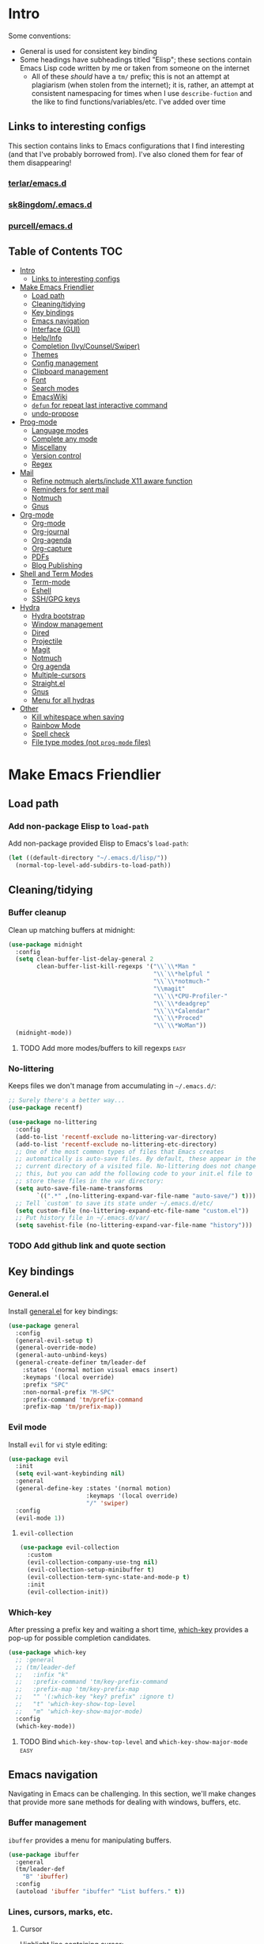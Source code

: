 
* Intro
:PROPERTIES:
:HASH:     04bdac1d31552fe999997dbdc9f1e313
:MODIFIED: 2019-06-27 21:51:00
:END:

Some conventions:
- General is used for consistent key binding
- Some headings have subheadings titled "Elisp"; these sections
  contain Emacs Lisp code written by me or taken from someone on the
  internet
  - All of these /should/ have a =tm/= prefix; this is not an attempt
    at plagiarism (when stolen from the internet); it is, rather, an
    attempt at consistent namespacing for times when I use
    =describe-fuction= and the like to find
    functions/variables/etc. I've added over time

** Links to interesting configs
:PROPERTIES:
:HASH:     a7c158fe4f1a5dafdd51c1a14f4f9a48
:MODIFIED: [2019-07-03 Wed 00:55]
:END:
:LOGBOOK:
- State "TODO"       from              [2019-06-27 Thu 21:50]
:END:

This section contains links to Emacs configurations that I find
interesting (and that I've probably borrowed from). I've also cloned
them for fear of them disappearing!

*** [[https://github.com/terlar/emacs.d][terlar/emacs.d]]
:PROPERTIES:
:HASH:     699823767c8fb5636efbbf23be897256
:MODIFIED: [2019-07-01 Mon 10:04]
:END:

*** [[https://github.com/sk8ingdom/.emacs.d][sk8ingdom/.emacs.d]]
:PROPERTIES:
:HASH:     010c7e3c9a227ed644b9dcf863455301
:MODIFIED: [2019-07-01 Mon 10:06]
:END:

*** [[https://github.com/purcell/emacs.d][purcell/emacs.d]]
:PROPERTIES:
:HASH:     2e108c977a3413a8123da5be081ee07d
:MODIFIED: [2019-09-04 Wed 13:06]
:END:

** Table of Contents                                                  :TOC:
:PROPERTIES:
:HASH:     d406c9aee0ad1ac9bdec0eac17286c19
:MODIFIED: [2019-09-04 Wed 13:06]
:END:

- [[#intro][Intro]]
  - [[#links-to-interesting-configs][Links to interesting configs]]
- [[#make-emacs-friendlier][Make Emacs Friendlier]]
  - [[#load-path][Load path]]
  - [[#cleaningtidying][Cleaning/tidying]]
  - [[#key-bindings][Key bindings]]
  - [[#emacs-navigation][Emacs navigation]]
  - [[#interface-gui][Interface (GUI)]]
  - [[#helpinfo][Help/Info]]
  - [[#completion-ivycounselswiper][Completion (Ivy/Counsel/Swiper)]]
  - [[#themes][Themes]]
  - [[#config-management][Config management]]
  - [[#clipboard-management][Clipboard management]]
  - [[#font][Font]]
  - [[#search-modes][Search modes]]
  - [[#emacswiki][EmacsWiki]]
  - [[#defun-for-repeat-last-interactive-command][=defun= for repeat last interactive command]]
  - [[#undo-propose][undo-propose]]
- [[#prog-mode][Prog-mode]]
  - [[#language-modes][Language modes]]
  - [[#complete-any-mode][Complete any mode]]
  - [[#miscellany][Miscellany]]
  - [[#version-control][Version control]]
  - [[#regex][Regex]]
- [[#mail][Mail]]
  - [[#refine-notmuch-alertsinclude-x11-aware-function][Refine notmuch alerts/include X11 aware function]]
  - [[#reminders-for-sent-mail][Reminders for sent mail]]
  - [[#notmuch][Notmuch]]
  - [[#gnus][Gnus]]
- [[#org-mode][Org-mode]]
  - [[#org-mode-1][Org-mode]]
  - [[#org-journal][Org-journal]]
  - [[#org-agenda][Org-agenda]]
  - [[#org-capture][Org-capture]]
  - [[#pdfs][PDFs]]
  - [[#blog-publishing][Blog Publishing]]
- [[#shell-and-term-modes][Shell and Term Modes]]
  - [[#term-mode][Term-mode]]
  - [[#eshell][Eshell]]
  - [[#sshgpg-keys][SSH/GPG keys]]
- [[#hydra][Hydra]]
  - [[#hydra-bootstrap][Hydra bootstrap]]
  - [[#window-management][Window management]]
  - [[#dired][Dired]]
  - [[#projectile][Projectile]]
  - [[#magit][Magit]]
  - [[#notmuch-1][Notmuch]]
  - [[#org-agenda-1][Org agenda]]
  - [[#multiple-cursors][Multiple-cursors]]
  - [[#straightel][Straight.el]]
  - [[#gnus-1][Gnus]]
  - [[#menu-for-all-hydras][Menu for all hydras]]
- [[#other][Other]]
  - [[#kill-whitespace-when-saving][Kill whitespace when saving]]
  - [[#rainbow-mode][Rainbow Mode]]
  - [[#spell-check][Spell check]]
  - [[#file-type-modes-not-prog-mode-files][File type modes (not =prog-mode= files)]]

* Make Emacs Friendlier
:PROPERTIES:
:HASH:     2e091ba324c4ad4bb9d9a18c3357c6eb
:MODIFIED: 2019-03-08 15:48:05
:END:

** Load path
:PROPERTIES:
:HASH:     d8e0bd6c649de49b656336b237438d72
:MODIFIED: 2019-03-08 15:50:42
:END:

*** Add non-package Elisp to =load-path=
:PROPERTIES:
:HASH:     6748e7faf3539873d6e396426d0b1b01
:MODIFIED: [2019-08-25 Sun 09:57]
:END:

Add non-package provided Elisp to Emacs's =load-path=:

#+BEGIN_SRC emacs-lisp
  (let ((default-directory "~/.emacs.d/lisp/"))
    (normal-top-level-add-subdirs-to-load-path))
#+END_SRC

** Cleaning/tidying
:PROPERTIES:
:HASH:     8ab3300d36591b24686a3e77931385cc
:MODIFIED: 2019-03-08 15:49:53
:END:

*** Buffer cleanup
:PROPERTIES:
:HASH:     420f5a0d11966bb932a541c13a1a77fe
:MODIFIED: [2019-07-05 Fri 08:46]
:END:

Clean up matching buffers at midnight:

#+BEGIN_SRC emacs-lisp
  (use-package midnight
    :config
    (setq clean-buffer-list-delay-general 2
          clean-buffer-list-kill-regexps '("\\`\\*Man "
                                           "\\`\\*helpful "
                                           "\\`\\*notmuch-"
                                           "\\magit"
                                           "\\`\\*CPU-Profiler-"
                                           "\\`\\*deadgrep"
                                           "\\`\\*Calendar"
                                           "\\`\\*Proced"
                                           "\\`\\*WoMan"))
    (midnight-mode))
#+END_SRC

**** TODO Add more modes/buffers to kill regexps                   :easy:
:PROPERTIES:
:HASH:     694c0f828f4145cd1ff47e8c30a5a790
:MODIFIED: 2019-06-28 16:44:35
:END:
:LOGBOOK:
- State "TODO"       from              [2019-06-28 Fri 16:44]
:END:

*** No-littering
:PROPERTIES:
:HASH:     7ca36f322840d386d6833dcfeb26da6b
:MODIFIED: [2019-09-04 Wed 13:02]
:END:

Keeps files we don't manage from accumulating in =~/.emacs.d/=:

#+BEGIN_SRC emacs-lisp
  ;; Surely there's a better way...
  (use-package recentf)

  (use-package no-littering
    :config
    (add-to-list 'recentf-exclude no-littering-var-directory)
    (add-to-list 'recentf-exclude no-littering-etc-directory)
    ;; One of the most common types of files that Emacs creates
    ;; automatically is auto-save files. By default, these appear in the
    ;; current directory of a visited file. No-littering does not change
    ;; this, but you can add the following code to your init.el file to
    ;; store these files in the var directory:
    (setq auto-save-file-name-transforms
          `((".*" ,(no-littering-expand-var-file-name "auto-save/") t)))
    ;; Tell `custom' to save its state under ~/.emacs.d/etc/
    (setq custom-file (no-littering-expand-etc-file-name "custom.el"))
    ;; Put history file in ~/.emacs.d/var/
    (setq savehist-file (no-littering-expand-var-file-name "history")))
#+END_SRC

*** TODO Add github link and quote section
:PROPERTIES:
:HASH:     b265197260a0826dcd7ec487494f4184
:MODIFIED: [2019-08-25 Sun 09:35]
:END:

** Key bindings
:PROPERTIES:
:HASH:     065b29dcb7f339c8b012d7309865c245
:MODIFIED: 2019-03-08 15:49:53
:END:

*** General.el
:PROPERTIES:
:HASH:     de8caab6e5ed1bad7d2d5572bce47956
:MODIFIED: 2019-06-28 16:36:54
:END:

Install [[https://github.com/noctuid/general.el#about][general.el]] for key bindings:

#+BEGIN_SRC emacs-lisp
  (use-package general
    :config
    (general-evil-setup t)
    (general-override-mode)
    (general-auto-unbind-keys)
    (general-create-definer tm/leader-def
      :states '(normal motion visual emacs insert)
      :keymaps '(local override)
      :prefix "SPC"
      :non-normal-prefix "M-SPC"
      :prefix-command 'tm/prefix-command
      :prefix-map 'tm/prefix-map))
#+END_SRC

*** Evil mode
:PROPERTIES:
:HASH:     c8b8fee532d4ce52428f1d66d23d23d6
:MODIFIED: 2019-06-28 16:36:54
:END:

Install =evil= for =vi= style editing:

#+BEGIN_SRC emacs-lisp
  (use-package evil
    :init
    (setq evil-want-keybinding nil)
    :general
    (general-define-key :states '(normal motion)
                        :keymaps '(local override)
                        "/" 'swiper)
    :config
    (evil-mode 1))
#+END_SRC

**** =evil-collection=
:PROPERTIES:
:HASH:     2daa3a0ba1685c1c3498c9986cb0b715
:MODIFIED: [2019-08-24 Sat 20:32]
:END:

#+BEGIN_SRC emacs-lisp
  (use-package evil-collection
    :custom
    (evil-collection-company-use-tng nil)
    (evil-collection-setup-minibuffer t)
    (evil-collection-term-sync-state-and-mode-p t)
    :init
    (evil-collection-init))
#+END_SRC

*** Which-key
:PROPERTIES:
:HASH:     d2f64c42a8c8c8df1dc2b22eff1476ff
:MODIFIED: 2019-06-28 13:16:14
:END:

After pressing a prefix key and waiting a short time, [[https://github.com/justbur/emacs-which-key][which-key]]
provides a pop-up for possible completion candidates.

#+BEGIN_SRC emacs-lisp
  (use-package which-key
    ;; :general
    ;; (tm/leader-def
    ;;   :infix "k"
    ;;   :prefix-command 'tm/key-prefix-command
    ;;   :prefix-map 'tm/key-prefix-map
    ;;   "" '(:which-key "key? prefix" :ignore t)
    ;;   "t" 'which-key-show-top-level
    ;;   "m" 'which-key-show-major-mode)
    :config
    (which-key-mode))
#+END_SRC

**** TODO Bind =which-key-show-top-level= and =which-key-show-major-mode= :easy:
:PROPERTIES:
:HASH:     f302a44988f71a2b9482ff3808b51e0d
:MODIFIED: 2019-06-28 16:39:09
:END:
:LOGBOOK:
- State "TODO"       from              [2019-06-28 Fri 13:13]
:END:

** Emacs navigation
:PROPERTIES:
:HASH:     4779231949f3e304a921508cb6807dfa
:MODIFIED: 2019-03-08 15:49:53
:END:

Navigating in Emacs can be challenging. In this section, we'll make
changes that provide more sane methods for dealing with windows,
buffers, etc.

*** Buffer management
:PROPERTIES:
:HASH:     03fdec9f79386f840a45fca23a55cdfc
:MODIFIED: 2019-06-25 09:12:41
:END:

=ibuffer= provides a menu for manipulating buffers.

#+BEGIN_SRC emacs-lisp
  (use-package ibuffer
    :general
    (tm/leader-def
      "B" 'ibuffer)
    :config
    (autoload 'ibuffer "ibuffer" "List buffers." t))
#+END_SRC

*** Lines, cursors, marks, etc.
:PROPERTIES:
:HASH:     0c308dd41f3dd35f05947ea71ca2bee3
:MODIFIED: 2019-03-08 15:50:42
:END:

**** Cursor
:PROPERTIES:
:HASH:     f956c3255606265e0871ead39be8308a
:MODIFIED: 2019-06-27 21:57:58
:END:

Highlight line containing cursor:

#+BEGIN_SRC emacs-lisp
  (use-package beacon
    :straight t
    :init
    (global-hl-line-mode -1)
    (beacon-mode 1)
    (setq beacon-color "#503450")
    (setq beacon-blink-when-focused t))
#+END_SRC

Multiple cursors for editing more than one line at the same time:

#+BEGIN_SRC emacs-lisp
  (use-package multiple-cursors
    :general
    (tm/leader-def
      :infix "M"
      :prefix-command 'tm/multiple-cursor-prefix-command
      "" '(:which-key "multiple-cursors prefix" :ignore t)
      "c" 'mc/edit-lines
      ">" 'mc/mark-next-like-this
      "<" 'mc/mark-previous-like-this
      "C-<" 'mc/mark-all-like-this)
    :init
    (require 'multiple-cursors))
#+END_SRC

**** Indentation
:PROPERTIES:
:HASH:     aad2b05c9d58333e1305072dcb986555
:MODIFIED: 2019-06-28 13:20:23
:END:
:LOGBOOK:
- State "TODO"       from              [2019-06-27 Thu 21:53]
:END:

Update =hook= configuration.

Install =highlight-indent-guides= for indentation indicators in
=prog-mode=:

#+BEGIN_SRC emacs-lisp
  (use-package highlight-indent-guides
    :hook
    (prog-mode . highlight-indent-guides-mode)
    :init
    (setq highlight-indent-guides-method 'column))
#+END_SRC

**** Avy
:PROPERTIES:
:HASH:     7dfdcdd366b80970950a29ea29aa073b
:MODIFIED: 2019-03-12 10:09:59
:END:

#+BEGIN_SRC emacs-lisp
  (use-package avy
    :general
    (tm/leader-def
      :infix "a"
      :prefix-command 'tm/avy-prefix-command
      :prefix-map 'tm/avy-prefix-map
      "" '(:which-key "avy prefix" :ignore t)
      "a" 'avy-goto-char))
#+END_SRC

*** Window management
:PROPERTIES:
:HASH:     24ef076bad6be26be2c5115f0cd6099b
:MODIFIED: 2019-03-08 15:50:42
:END:

**** Undo/redo window layout changes
:PROPERTIES:
:HASH:     cc9b91036ddf2eb307c3b760a25e78a0
:MODIFIED: 2019-06-25 09:12:41
:END:

From =winner-mode= docstring:

#+BEGIN_QUOTE
Winner mode is a global minor mode that records the changes in
the window configuration (i.e. how the frames are partitioned
into windows) so that the changes can be "undone" using the
command ‘winner-undo’.  By default this one is bound to the key
sequence ‘C-c <left>’.  If you change your mind (while undoing),
you can press ‘C-c <right>’ (calling ‘winner-redo’).
#+END_QUOTE

#+BEGIN_SRC emacs-lisp
  (use-package winner
    :general
    (tm/leader-def
      :infix "w"
      :prefix-command 'tm/window-prefix-command
      :prefix-map 'tm/window-prefix-map
      "" '(:which-key "window prefix" :ignore t)
      "u" 'winner-undo
      "C-r" 'winner-redo)
    :config
    (winner-mode 1))
#+END_SRC

**** Workspace management
:PROPERTIES:
:HASH:     456b5176ecad1485123fc5f66ef042d9
:MODIFIED: 2019-06-21 12:29:11
:END:

Install =eyebrowse= for i3 style workspace management:

#+BEGIN_SRC emacs-lisp
  (use-package eyebrowse
    :preface
    (defun tm/eyebrowse-dash ()
      (switch-to-buffer
       (get-buffer "*dashboard*")))
    :general
    (tm/leader-def
      :infix "e"
      :prefix-command 'tm/eyebrowse-prefix-command
      "" '(:ignore t :which-key "eyebrowse prefix")
      "s" 'eyebrowse-switch-to-window-config
      "l" 'eyebrowse-next-window-config
      "h" 'eyebrowse-prev-window-config
      "r" 'eyebrowse-rename-window-config
      "c" 'eyebrowse-close-window-config
      "'" 'eyebrowse-last-window-config
      "0" 'eyebrowse-switch-to-window-config-0
      "1" 'eyebrowse-switch-to-window-config-1
      "2" 'eyebrowse-switch-to-window-config-2
      "3" 'eyebrowse-switch-to-window-config-3
      "4" 'eyebrowse-switch-to-window-config-4
      "5" 'eyebrowse-switch-to-window-config-5
      "6" 'eyebrowse-switch-to-window-config-6
      "7" 'eyebrowse-switch-to-window-config-7
      "8" 'eyebrowse-switch-to-window-config-8
      "9" 'eyebrowse-switch-to-window-config-9)
    :init
    (setq eyebrowse-keymap-prefix "")
    (global-unset-key (kbd "C-c C-w"))
    :defer 1
    :config
    (setq eyebrowse-switch-back-and-forth t)
    (setq eyebrowse-wrap-around t)
    (setq eyebrowse-new-workspace 'tm/eyebrowse-dash)
    (eyebrowse-mode))
#+END_SRC

**** Switching/deleting/etc. windows
:PROPERTIES:
:HASH:     e8f7f1ebc020a8b58abb3b7851087a99
:MODIFIED: 2019-06-25 09:12:41
:END:

Install =ace-window= for more sane window management:

#+BEGIN_SRC emacs-lisp
  (use-package ace-window
    :init
    (custom-set-faces '(aw-leading-char-face
                        ((t (:foreground "red" :height 3.0)))))
    :config
    (setq aw-keys '(?a ?s ?d ?f ?g ?h ?j ?k ?l))
    :general
    (tm/leader-def
      :infix "w"
      :prefix-command 'tm/window-prefix-command
      "" '(:which-key "window prefix" :ignore t )
      "m" 'ace-window
      "d" 'ace-delete-window
      "s" 'ace-swap-window))
#+END_SRC

Add normal Emacs window commands to leader key:

#+BEGIN_SRC emacs-lisp
  (tm/leader-def
    "1" 'delete-other-windows
    "2" 'split-window-below
    "3" 'split-window-right
    "0" 'delete-window)
#+END_SRC

**** [[https://emacs.stackexchange.com/a/32671][=display-buffer= customization]]
:PROPERTIES:
:HASH:     affda59628884bf3c11c80b49153f6f6
:MODIFIED: [2019-08-24 Sat 20:32]
:END:

Quoting a comment on the original question (linked above):

#+begin_quote
Most people aren't interested in opening up the source code -- e.g.,
the cider-stuff -- to customize it to suit their needs. Instead, they
look for simple fixes like customizing the
=display-buffer-alist=. Others just programmatically fix it after the
fact -- e.g., =delete-window= and =switch-to-buffer=,
split-vertically/horizontally, and so forth. And, there are some
additional libraries to help manage the windows and/or revert back to
the prior layout. I prefer the first option -- i.e., modify the source
and make it absolutely perfect, but I am in the rare minority of
people.
#+end_quote

#+begin_src emacs-lisp
  (progn
    ;; Some modes seem to ignore `display-buffer-alist'; this stack
    ;; exchange answer provides a method for working around this problem:
    ;; https://stackoverflow.com/a/21764397
    (defun tm/mark-this-window-as-satellite ()
      "Mark the current window as the satellite window."
      (interactive)
      (mapc (lambda (win) (set-window-parameter win 'satellite nil))
            (window-list))
      (set-window-parameter nil 'satellite t)
      (message "Window: %s is now the satellite window."
               (selected-window)))
    (defun tm/get-satellite-window ()
      "Find and return the satellite window or nil if non exists."
      (find-if (lambda (win)
                 (window-parameter win 'satellite))
               (window-list)))

    (defun tm/display-buffer-in-satellite (buffer ignore)
      "Display the buffer in the satellite window, or the first window \
      it finds if there is no satellite."
      (let ((satellite-window (or (get-satellite-window)
                                  (first (window-list)))))
        (select-window satellite-window)
        (display-buffer-same-window buffer nil)
        (display-buffer-record-window 'reuse satellite-window buffer)
        satellite-window))
    (setq display-buffer-alist
          ;; Help and stuff at the right
          `((,(rx string-start (or "*Apropos"
                                   "*Backtrace"
                                   "*Compile-Log*"
                                   "*Man"
                                   "*Process List*"
                                   "*Python"
                                   "*Warnings*"
                                   "*WoMan"
                                   "*compilation"
                                   "*helpful"
                                   "*Org Agenda*"
                                   (and (0+ anything) ".pdf")
                                   (and (1+ not-newline) " output*"))) ; AUCTeX
             (display-buffer-reuse-window display-buffer-in-side-window)
             (direction . rightmost)
             (side . right)
             (window-width . 80)
             (window-height . 0.45))
            ;; Side window on bottom:
            (,(rx string-start (or "*Calendar"
                                   "*Reconcile"))
             (display-buffer-reuse-window display-buffer-in-side-window)
             (side . bottom)
             (direction . bottom))
            ;; Right side, below the inferior buffer
            ;; (,(rx string-start (or "*help"
            ;;                        "R_x11"))
            ;;  (display-buffer-reuse-window my/display-window-at-right)
            ;;  (window-width . 80))
            ;; Full frame
            ;; (,(rx string-start "magit: ")
            ;;  (display-buffer-reuse-window my/display-buffer-fullframe))
            ;; Right side, above the inferior buffer
            ;; (,(rx string-start "*R dired")
            ;;  (display-buffer-reuse-window display-buffer-in-direction)
            ;;  (direction . rightmost)
            ;;  (side . right)
            ;;  (slot . -1)
            ;;  (window-height . 10))
            ;; Use same window
            (,(rx string-start (or "*Annotate "
                                   "*edit-indirect"
                                   "magit-log: "
                                   "magit-refs: "
                                   "*Org Src"))
             (display-buffer-reuse-window display-buffer-same-window)))))
#+end_src

*** File and project browsing
:PROPERTIES:
:HASH:     4bdf49d60fde8362d7a733aabd6edf7f
:MODIFIED: 2019-03-08 15:50:42
:END:

**** Projectile
:PROPERTIES:
:HASH:     d71b0c36e1f85295dfea405c06e51aea
:MODIFIED: [2019-08-24 Sat 20:32]
:END:

[[https://github.com/bbatsov/projectile][Project interaction via projectile]]:

#+BEGIN_SRC emacs-lisp
  (use-package projectile
    :init
    (use-package ripgrep)
    (use-package projectile-ripgrep)
    :config
    (projectile-mode +1)
    (setq projectile-completion-system 'ivy)
    ;; https://github.com/bbatsov/projectile/issues/1323
    (setq projectile-git-submodule-command nil)
    :general
    (tm/leader-def
      "p" '(:keymap projectile-command-map
            :package projectile
            :which-key "projectile prefix")))
#+END_SRC

*** Scratch buffers
:PROPERTIES:
:HASH:     09fe545c7dece46196733ca6b6035958
:MODIFIED: 2019-03-08 15:50:42
:END:

#+BEGIN_SRC emacs-lisp
  (defun tm/new-empty-text-buffer ()
    "Create a new empty text buffer.

  URL `http://ergoemacs.org/emacs/emacs_new_empty_buffer.html'"
    (interactive)
    (let ((buf (generate-new-buffer "*scratch/text*")))
      (switch-to-buffer buf)
      (setq initial-major-mode 'text-mode)
      buf))

  (defun tm/new-empty-lisp-buffer ()
    "Create a new empty lisp buffer.

  URL `http://ergoemacs.org/emacs/emacs_new_empty_buffer.html'"
    (interactive)
    (let ((buf (generate-new-buffer "*scratch/lisp*")))
      (switch-to-buffer buf)
      (setq initial-major-mode 'lisp-mode)
      buf))
#+END_SRC

Bind scratch buffer functions:

#+BEGIN_SRC emacs-lisp
  (tm/leader-def
    :infix "S"
    :prefix-command 'tm/scratch-prefix-command
    :prefix-map 'tm/scratch-prefix-map
    "" '(:which-key "scratch prefix" :ignore t)
    "l" 'tm/new-empty-text-buffer
    "t" 'tm/new-empty-lisp-buffer)
#+END_SRC

*** Evaluating lisp
:PROPERTIES:
:HASH:     3c2a45b9bb449f71f6e6dbc05d66b27a
:MODIFIED: 2019-03-08 15:50:42
:END:

#+BEGIN_SRC emacs-lisp
  (tm/leader-def
    ":" 'eldoc-eval-expression)
#+END_SRC

** Interface (GUI)
:PROPERTIES:
:HASH:     6b801f9de511e52c14b77dca14401ea7
:MODIFIED: 2019-03-08 15:49:53
:END:

*** GUI elements (scrollbar, menu bars)
:PROPERTIES:
:HASH:     ec2c1286cc1164090a10a99fe10e1e2f
:MODIFIED: 2019-03-08 15:50:42
:END:

Disable the scroll bar by default:

#+BEGIN_SRC emacs-lisp
  (toggle-scroll-bar -1)
#+END_SRC

=toggle-scroll-bar= doesn't seem to work with new frames. Try this
instead:

#+BEGIN_SRC emacs-lisp
  (defun tm/disable-scroll-bars (frame)
    "Toggle scrollbar in FRAME."
    (modify-frame-parameters frame
                             '((vertical-scroll-bars . nil)
                               (horizontal-scroll-bars . nil))))

  (add-hook 'after-make-frame-functions 'tm/disable-scroll-bars)
#+END_SRC

When using macOS, I preferred Emacs to be maximized. I'm not sure what
effect this has elsewhere, but at least while using i3 it doesn't do
anything noticeable. From [[https://emacs.stackexchange.com/questions/2999/how-to-maximize-my-emacs-frame-on-start-up][here]]:

#+BEGIN_SRC emacs-lisp
  (add-to-list 'default-frame-alist '(fullscreen . maximized))
#+END_SRC

Hide tool bar and menu bar:

#+BEGIN_SRC emacs-lisp
  (menu-bar-mode -1)
  (tool-bar-mode -1)
#+END_SRC

*** Startup
:PROPERTIES:
:HASH:     e2beb6ab7d22d3f68cef195cd7e59ef3
:MODIFIED: 2019-06-21 12:28:17
:END:

Don't show the startup message:

#+BEGIN_SRC emacs-lisp
  (setq inhibit-startup-message t)
#+END_SRC

And change startup buffer to [[https://github.com/emacs-dashboard/emacs-dashboard][emacs-dashboard]]:

#+BEGIN_SRC emacs-lisp
  (use-package dashboard
    :after (org)
    :config
    (setq initial-buffer-choice
            (lambda ()
              (get-buffer "*dashboard*")))
    (setq dashboard-startup-banner 'logo)
    (setq dashboard-center-content t)
    (dashboard-setup-startup-hook))
#+END_SRC

*** Mode-line
:PROPERTIES:
:HASH:     f0eb85d170ae643242c8433f35cdef9f
:MODIFIED: 2019-06-29 11:36:49
:END:

Install [[https://github.com/seagle0128/doom-modeline][doom-modeline]] for fun things like nyancat in our modeline:

#+BEGIN_SRC emacs-lisp
  (use-package doom-modeline
    :init
    (use-package all-the-icons)
    (require 'all-the-icons)
    :config
    (setq doom-modeline-buffer-file-name-style 'truncate-all)
    (setq doom-modeline-enable-word-count t)
    (setq doom-modeline-icon t)
    (setq doom-modeline-height 45)
    :defer t
    :hook (after-init . doom-modeline-init))
#+END_SRC

** Help/Info
:PROPERTIES:
:HASH:     75a7710ab06afdfc79a12143c22390b7
:MODIFIED: [2019-08-25 Sun 10:15]
:END:

Improved *help* buffers with [[https://github.com/Wilfred/helpful][helpful]]:

#+BEGIN_SRC emacs-lisp
  (use-package helpful
    :general
    (tm/leader-def
      :infix "h"
      :prefix-command 'tm/help-prefix-command
      :prefix-map 'tm/help-prefix-map
      "" '(:which-key "help prefix" :ignore t)
      "s" 'helpful-symbol
      "k" 'helpful-key))
#+END_SRC

Add [[https://github.com/emacsmirror/emacswiki.org/blob/master/info%2b.el][Info+]] later.

*** TODO Add =view-lossage= to help prefix
:PROPERTIES:
:HASH:     9057bb904ed9c703c799cc634ea87d11
:MODIFIED: [2019-08-25 Sun 10:15]
:END:

*** TODO Add keybinding for =general-describe-keybindings=          :easy:
:PROPERTIES:
:HASH:     3683c059669d2be6ffbb883549eda0f1
:MODIFIED: 2019-06-28 16:40:49
:END:
:LOGBOOK:
- State "TODO"    from ""        [2019-06-28 Fri 16:03]
:END:
** Completion (Ivy/Counsel/Swiper)
:PROPERTIES:
:HASH:     462d979fad322d8e15bbea7128e48134
:MODIFIED: 2019-03-08 15:49:53
:END:

Install [[https://github.com/abo-abo/swiper][Ivy, Counsel, and Swiper]] for completion and other fun.

*** Ivy
:PROPERTIES:
:HASH:     ecbb30b96632218416df169cfa999b4e
:MODIFIED: [2019-09-04 Wed 13:02]
:END:

#+BEGIN_SRC emacs-lisp
  (use-package ivy
    :config
    (ivy-mode 1)
    (setq ivy-use-virtual-buffers t
	  ivy-count-format "%d/%d ")
    :general
    (ivy-minibuffer-map
     "M-j" 'ivy-next-line
     "M-k" 'ivy-previous-line)
    (tm/leader-def
      "b" 'ivy-switch-buffer))
#+END_SRC

*** Counsel
:PROPERTIES:
:HASH:     8e746349b78456bd7c8d8bcc65f581dc
:MODIFIED: 2019-06-28 13:23:54
:END:

#+BEGIN_SRC emacs-lisp
  (use-package counsel
    :general
    ("M-x" 'counsel-M-x
     "C-x C-f" 'counsel-find-file)
    (imap minibuffer-local-command
      "C-r" 'counsel-minibuffer-history)
    (tm/leader-def
      "x" 'counsel-M-x
      "y" 'counsel-yank-pop)
    (tm/leader-def
      :infix "f"
      :prefix-command 'tm/find-prefix-command
      "" '(:which-key "find prefix" :ignore t)
      "f" 'counsel-find-file
      "F" 'find-file-other-window
      "j" 'counsel-file-jump
      "l" 'counsel-locate)
    (tm/leader-def
      :infix "h"
      :prefix-command 'tm/help-prefix-command
      "" '(:which-key "help prefix" :ignore t)
      "F" 'counsel-describe-face
      "b" 'counsel-descbinds
      "f" 'counsel-describe-function
      "v" 'counsel-describe-variable)
    (tm/leader-def
      :infix "s"
      :prefix-command 'tm/search-prefix-command
      "" '(:which-key "search prefix" :ignore t)
      "r" 'counsel-rg
      "s" 'counsel-grep-or-swiper
      "d" 'deadgrep)
    :custom
    (counsel-find-file-ignore-regexp "\\`\\.")
    (counsel-yank-pop-preselect-last t)
    (counsel-describe-function-function #'helpful-callable)
    (counsel-describe-variable-function #'helpful-variable)
    :config
    (when (eq system-type 'darwin)
      (setq counsel-locate-cmd 'counsel-locate-cmd-mdfind))

    (setq conusel-org-goto-display-style 'path
          counsel-org-headline-path-separator ": "
          counsel-org-goto-face-style 'org
          counsel-org-headline-display-todo t
          counsel-grep-base-command "rg -Sz -M 120 --no-heading --line-number --color never %s %s"
          counsel-rg-base-command "rg -Sz -M 120 --no-heading --line-number --color never %s ."
          counsel-yank-pop-separator "\n─────────────────────────\n"
          counsel-find-file-ignore-regexp (rx (or (group string-start (char ".#"))
                                                  (group (char "~#") string-end)
                                                  (group ".elc" string-end)
                                                  (group ".pyc" string-end)
                                                  (group ".import.scm" string-end)
                                                  (group ".so" string-end))))
    (counsel-mode 1)
    (defalias 'locate #'counsel-locate))
#+END_SRC

**** TODO Add [[https://github.com/dieggsy/dotfiles/tree/master/emacs/.emacs.d#counsel][=ivy-add-actions=]]                                    :easy:
:PROPERTIES:
:HASH:     1bb509fd7d2eccc1d31c87d91f7cc87a
:MODIFIED: 2019-06-28 16:41:47
:END:
:LOGBOOK:
- State "TODO"       from              [2019-06-28 Fri 13:21]
:END:
*** Swiper
:PROPERTIES:
:HASH:     70b59d39f8c22636d245b8442324178a
:MODIFIED: 2019-06-28 13:23:54
:END:

#+BEGIN_SRC emacs-lisp
  (use-package swiper)
#+END_SRC

*** All-the-icons for Ivy/Counsel
:PROPERTIES:
:HASH:     1e27c9a4b54f8656da44a9fd710d855e
:MODIFIED: 2019-06-29 12:09:15
:END:

#+BEGIN_SRC emacs-lisp
  (use-package all-the-icons-ivy
    :config
    (all-the-icons-ivy-setup))
#+END_SRC

**** TODO Add to =ivy-all-the-icons=                               :hard:
:PROPERTIES:
:HASH:     56e09904e6c6dd2e964b4d7d25310e55
:MODIFIED: 2019-06-29 12:09:15
:END:

Add icons for notmuch, puppet, etc. to =ivy-all-the-icons=

*** [[https://github.com/Yevgnen/ivy-rich/blob/master/README.org][=ivy-rich=]]
:PROPERTIES:
:HASH:     d1fc2d1f96107aa0d1ed66bcbcde316d
:MODIFIED: [2019-09-04 Wed 13:02]
:END:

Adds configurable output to =ivy= and =counsel= commands.

#+begin_src emacs-lisp
  (use-package ivy-rich
    :init
    (defun ivy-rich-switch-buffer-icon (candidate)
      (with-current-buffer
          (get-buffer candidate)
        (let ((icon (all-the-icons-icon-for-mode major-mode)))
          (if (symbolp icon)
              (all-the-icons-icon-for-mode 'fundamental-mode)
            icon))))
    :config
    (setcdr (assq t ivy-format-functions-alist)
            #'ivy-format-function-line)
    (setq ivy-rich-display-transformers-list
          '(ivy-switch-buffer
            (:columns
             ((ivy-rich-switch-buffer-icon :width 2)
              (ivy-rich-candidate
               (:width 30))
              (ivy-rich-switch-buffer-size
               (:width 7))
              (ivy-rich-switch-buffer-indicators
               (:width 4 :face error :align right))
              (ivy-rich-switch-buffer-major-mode
               (:width 12 :face warning))
              (ivy-rich-switch-buffer-project
               (:width 15 :face success))
              (ivy-rich-switch-buffer-path
               (:width (lambda (x) (ivy-rich-switch-buffer-shorten-path
                                    x (ivy-rich-minibuffer-width
                                       0.3))))))
             :predicate
             (lambda (cand) (get-buffer cand))))))
#+end_src

** Themes
:PROPERTIES:
:HASH:     7a747af9081ed3f4c1e0497af332b897
:MODIFIED: 2019-06-23 19:39:58
:END:

=cherry-blossom-theme= is my preferred theme. I hope to adapt
[[https://github.com/hlissner/emacs-doom-themes][emacs-doom-themes]] to increase its coverage of different modes.

#+BEGIN_SRC emacs-lisp
  (use-package cherry-blossom-theme)
#+END_SRC

#+begin_src emacs-lisp
  (use-package xresources-theme
    :defer 5)
#+end_src

#+begin_src emacs-lisp

#+end_src

** Config management
:PROPERTIES:
:HASH:     32b63b2323fd8b58c94b305cbc3a398a
:MODIFIED: 2019-03-08 15:49:53
:END:

*** Try packages temporarily
:PROPERTIES:
:HASH:     78ffef03dbe26fc97bdb4dd9e9e32862
:MODIFIED: 2019-06-29 11:34:46
:END:

Enables temporarily downloading and installing packages for the
purpose of test driving. I discovered it [[http://cestlaz.github.io/posts/using-emacs-1-setup/#.Wb03a44pCfU][here]].

#+BEGIN_SRC emacs-lisp
(use-package try)
#+END_SRC

*** Testing/reloading init.el
:PROPERTIES:
:HASH:     ab2d550a0a4833e697f7e5ff58bfb173
:MODIFIED: 2019-03-08 15:50:42
:END:

Test init.el file to make sure it's fine:

#+BEGIN_SRC emacs-lisp
  (defun tm/test-emacs (init-file)
    "Evaluate INIT-FILE. Return buffer with errors if any are found.

  With a prefix argument, assume INIT-FILE is `~/.emacs.d/init.el'."
    (interactive (if current-prefix-arg
                     (list "~/.emacs.d/init.el")
                   (list (expand-file-name (read-file-name "Init file: ")))))
    (require 'async)
    (let ((command (format
                    "emacs --batch --eval \"
  (condition-case e
      (progn
        (load \\\"%s\\\")
        (message \\\"-OK-\\\"))
    (error
     (message \\\"ERROR!\\\")
     (signal (car e) (cdr e))))\"" init-file)))
      (async-start
       `(lambda () (shell-command-to-string ,command))
       `(lambda (output)
          (if (string-match "-OK-" output)
              (when ,(called-interactively-p 'any)
                (message "All is well"))
            (switch-to-buffer-other-window "*startup error*")
            (delete-region (point-min) (point-max))
            (insert output)
            (search-backward "ERROR!"))))))
#+END_SRC

Reload init file:

#+BEGIN_SRC emacs-lisp
  (defun tm/reload-init ()
    "Reload init.el."
    (interactive)
    (load-file "/home/tminor/.emacs.d/init.el"))


#+END_SRC

Bind them to some keys:

#+BEGIN_SRC emacs-lisp
  (tm/leader-def
    :infix "c"
    :prefix-command 'tm/config-prefix-command
    :prefix-map 'tm/config-prefix-map
    "" '(:which-key "init.el prefix")
    "t" 'reload-init
    "r" 'tm/test-emacs)
#+END_SRC

** Clipboard management
:PROPERTIES:
:HASH:     8d2040c3bbf4284bdf8e68e5edb46a11
:MODIFIED: 2019-03-08 15:49:53
:END:

*** Clipboard monitoring
:PROPERTIES:
:HASH:     3a92b4516a30006b39d7feda91c82d6f
:MODIFIED: 2019-06-28 16:43:45
:END:

Sync contents of X clipboard to kill ring:

#+BEGIN_SRC emacs-lisp
  (use-package clipmon
    :config
    (add-to-list 'after-init-hook 'clipmon-mode-start)
    (add-to-list 'after-init-hook 'clipmon-persist)
    (setq kill-ring-max 500)
    (setq clipmon-transform-remove
          (with-temp-buffer
            (insert-file-contents "~/.emacs.d/etc/clipmon-ignore")
            (buffer-string))))
#+END_SRC

Ensure =kill-ring= is saved between sessions:

#+BEGIN_SRC emacs-lisp
  (use-package savehist
    :after 'no-littering
    :config
    (savehist-mode 1)
    (add-to-list 'savehist-additional-variables 'kill-ring))
#+END_SRC

**** TODO Ensure clipmon ignores password                      :moderate:
:PROPERTIES:
:HASH:     017d0f0fef8b8e14d9b5071311cc0d49
:MODIFIED: 2019-06-28 16:43:45
:END:
:LOGBOOK:
- State "TODO"       from              [2019-06-28 Fri 16:43]
:END:
** Font
:PROPERTIES:
:HASH:     6ead8f97073d58cc0e93c9cd0cc96db2
:MODIFIED: 2019-06-11 15:29:52
:END:

#+BEGIN_SRC emacs-lisp
  (add-to-list 'default-frame-alist '(font . "DejaVu Sans Mono 13"))
  (set-face-attribute 'default t :font "DejaVu Sans")
#+END_SRC

** Search modes
:PROPERTIES:
:HASH:     b8a8c9120519a48038c56bd72fbf0ad5
:MODIFIED: 2019-06-22 19:16:04
:END:

*** [[https://github.com/Wilfred/deadgrep][=deadgrep=]]
:PROPERTIES:
:HASH:     94a360fe3db94b7543d386ee1272422e
:MODIFIED: 2019-06-22 19:24:57
:END:

#+begin_quote
Deadgrep is the fast, beautiful text search that your Emacs deserves.
#+end_quote

#+begin_src emacs-lisp
  (use-package deadgrep)
#+end_src

** EmacsWiki
:PROPERTIES:
:HASH:     32214d17fe71e954dbec58bfe061ed4c
:MODIFIED: 2019-06-23 11:23:17
:END:

*** [[https://www.emacswiki.org/emacs/DiredPlus][Dired+]]
:PROPERTIES:
:HASH:     f009a66416c1de6f907dbfe9ef69df37
:MODIFIED: [2019-09-07 Sat 14:22]
:END:

#+begin_quote
[Dired+] extends functionalities provided by standard GNU Emacs libraries
dired.el, dired-aux.el, and dired-x.el.-plus
#+end_quote

#+begin_src emacs-lisp
  (use-package dired
    :demand t
    :straight nil
    :init
    (use-package dired+
      :init
      (require 'dired-aux)
      (require 'dired-x)
      :straight
      (:type git :host github :repo "emacsmirror/dired-plus")))
#+end_src

*** [[https://www.emacswiki.org/emacs/HideOrIgnoreComments][=hide-comnt=]]
:PROPERTIES:
:HASH:     59865b5a7c12bf6bb4835059d4c2d3ad
:MODIFIED: 2019-06-23 11:51:31
:END:

#+begin_quote
Hide/show comments in code.
#+end_quote

#+begin_src emacs-lisp
  (use-package hide-comnt
    :straight (:type git :host github :repo "emacsmirror/hide-comnt"))
#+end_src

*** [[https://github.com/emacsmirror/hexrgb/blob/master/hexrgb.el][=hexrgb=]]
:PROPERTIES:
:HASH:     c7240bddaad77700869fca950135b1ee
:MODIFIED: 2019-06-29 12:15:21
:END:

#+begin_quote
Functions to manipulate colors, including RGB hex strings.
#+end_quote

#+begin_src emacs-lisp
  (use-package hexrgb
    :straight (:type git :host github :repo "emacsmirror/hexrgb"))
#+end_src

** TODO =defun= for repeat last interactive command              :moderate:
:PROPERTIES:
:HASH:     75385b88b38f2e464f7542ba88f495e7
:MODIFIED: 2019-06-29 11:57:58
:END:
:LOGBOOK:
- State "TODO"    from ""        [2019-06-28 Fri 13:57]
:END:

** TODO [[https://github.com/jackkamm/undo-propose-el][undo-propose]]                                                 :easy:
:PROPERTIES:
:HASH:     563d5e14e8c63e67d785aa33379811dc
:MODIFIED: 2019-06-29 11:57:58
:END:
:LOGBOOK:
- State "TODO"       from              [2019-06-28 Fri 16:08]
:END:

#+begin_quote
=undo-propose.el= is a package for navigating through your undo
history in a temporary buffer.
#+end_quote

* Prog-mode
:PROPERTIES:
:HASH:     90d4d36e3c0c9c492cefe319acf21374
:MODIFIED: 2019-03-08 15:48:05
:END:

** Language modes
:PROPERTIES:
:HASH:     02c483ea42588716a19c373a00cdf8dd
:MODIFIED: 2019-03-08 15:50:42
:END:

Syntax highlighting, etc.

*** PowerShell
:PROPERTIES:
:HASH:     6d0b1b51582f98fd4b587a53a0ddefbf
:MODIFIED: 2019-06-23 19:35:21
:END:

Powershell syntax highlighting:

#+BEGIN_SRC emacs-lisp
  (use-package powershell)
#+END_SRC

*** =puppet-mode=
:PROPERTIES:
:HASH:     5e5877762f892cb810ae5ad946f42cc3
:MODIFIED: 2019-06-23 19:35:21
:END:

Syntax highlighting for Puppet:

#+BEGIN_SRC emacs-lisp
  (use-package puppet-mode
    :config
    (setq puppet-indent-level 4))
#+END_SRC

*** MarkDown
:PROPERTIES:
:HASH:     6f459b590b191c0a15871bcab723e20c
:MODIFIED: 2019-06-23 19:35:21
:END:

MarkDown syntax highlighting:

#+BEGIN_SRC emacs-lisp
  (use-package markdown-mode)
#+END_SRC

Mainly for editing MarkDown in org-mode:

#+BEGIN_SRC emacs-lisp
  (use-package pandoc-mode
    :straight t)
#+END_SRC

*** Fish Mode
:PROPERTIES:
:HASH:     64bbc23574dcc0657a3242aebecb7e6f
:MODIFIED: 2019-06-23 19:35:21
:END:

Sometimes fish one liners become long enough to deserve writing a
script! Fish syntax highlighting:

#+BEGIN_SRC emacs-lisp
  (use-package fish-mode)
#+END_SRC

*** Ruby
:PROPERTIES:
:HASH:     e008a1d95bf193838f05888108dac611
:MODIFIED: [2019-09-04 Wed 13:02]
:END:
:LOGBOOK:
- State "TODO"       from              [2019-03-04 Mon 16:51]
:END:

Pry stuff: [[https://dev.to/thiagoa/ruby-and-emacs-tip-advanced-pry-integration-33bk][Ruby and Emacs Tip: Advanced Pry Integration]].

#+BEGIN_SRC emacs-lisp
  (use-package enh-ruby-mode
    :config
    (setq ruby-indent-level 4)
    (eval-after-load "hideshow"
      '(add-to-list
        'hs-special-modes-alist
        `(enh-ruby-mode
          ,(rx (or "def" "class" "module" "do" "{" "[" "(")) ; Block start
          ,(rx (or "}" "]" ")" "end"))		           ; Block end
          ,(rx (or "#" "=begin"))			           ; Comment start
          ruby-forward-sexp nil)))
    (setenv "VISUAL" "emacsclient")
    (setenv "EDITOR" (getenv "VISUAL"))
    :init
    (add-to-list 'auto-mode-alist
                 '("\\(?:\\.rb\\|ru\\|rake\\|thor\\|jbuilder\\|gemspec\\|podspec\\|/\\(?:Gem\\|Rake\\|Cap\\|Thor\\|Vagrant\\|Guard\\|Pod\\)file\\)\\'"
                   . enh-ruby-mode))
    (add-to-list 'interpreter-mode-alist '("ruby" . enh-ruby-mode))
    :hook
    (enh-ruby-mode . eldoc-mode)
    (enh-ruby-mode . yard-mode))
#+END_SRC

**** Robe
:PROPERTIES:
:HASH:     62e3fcadf480f82cd5cc2309e859ab5a
:MODIFIED: [2019-08-24 Sat 20:19]
:END:

I've had some trouble with this package; mostly because I don't
understand Gemfiles and such. It would probably be worth figuring out
how to make it work. And once that's done, more configuration.

#+BEGIN_QUOTE
Robe is a code assistance tool that uses a Ruby REPL subprocess with
your application or gem code loaded, to provide information about
loaded classes and modules, and where each method is defined.
#+END_QUOTE

#+BEGIN_SRC emacs-lisp
  (use-package robe
    :config
    (add-hook 'ruby-mode-hook 'robe-mode)
    (eval-after-load 'company
      '(push 'company-robe company-backends)))
#+END_SRC

**** [[https://github.com/pd/yard-mode.el][=yard-mode=]]
:PROPERTIES:
:HASH:     8a54f519985234000a6602822626ed79
:MODIFIED: [2019-08-24 Sat 20:36]
:END:

#+begin_quote
Rudimentary support for fontifying YARD tags and directives in ruby
comments.Rudimentary support for fontifying YARD tags and directives
in ruby comments.
#+end_quote

#+begin_src emacs-lisp
  (use-package yard-mode)
#+end_src

**** TODO [[https://github.com/purcell/emacs.d/blob/master/lisp/init-ruby.el][Steve Purcell's Ruby config]]                          :moderate:
:PROPERTIES:
:HASH:     864dad56bae6553bc5161acc55ed8a50
:MODIFIED: 2019-06-28 16:47:20
:END:
:LOGBOOK:
- State "TODO"    from ""        [2019-06-28 Fri 16:01]
:END:
*** Lisp
:PROPERTIES:
:HASH:     3dc42bf01d149bffe6719d0015247e06
:MODIFIED: 2019-06-28 16:47:20
:END:
:LOGBOOK:
- State "TODO"       from              [2019-03-06 Wed 08:45]
:END:

[[http://sachachua.com/blog/2015/04/2015-04-08-emacs-lisp-development-tips-with-john-wiegley/][Notes]] from Sacha Chua and John Wiegly youtube video.

=evil-mode= alternative to paredit:

#+BEGIN_SRC emacs-lisp
  (use-package lispy
      :init
      (add-hook 'emacs-lisp-mode-hook #'lispy-mode)
      (add-hook 'lisp-mode-hook #'lispy-mode))
#+END_SRC

#+BEGIN_SRC emacs-lisp
  (use-package lispyville
    :init
    (with-eval-after-load 'lispyville
      (lispyville-set-key-theme
       '(slurp/barf-cp
         mark-toggle)))
    (add-hook 'emacs-lisp-mode-hook #'lispyville-mode)
    (add-hook 'emacs-lisp-mode-hook
              (lambda () (setq-local lisp-indent-function
                                     #'tm/lisp-indent-function)))
    :after (lispy))
#+END_SRC

eldoc mode (stolen from John Wiegley's [[https://github.com/jwiegley/dot-emacs/blob/4e87553c2f2d21e30be885bdfba83b40c4bf0bed/init.el][emacs config]]):

#+BEGIN_SRC emacs-lisp
  (use-package eldoc
    :diminish
    :hook ((c-mode-common emacs-lisp-mode) . eldoc-mode))
#+END_SRC

Better paren highlighting with [[https://github.com/tsdh/highlight-parentheses.el][highlight-parentheses]]:

#+BEGIN_SRC emacs-lisp
  (use-package highlight-parentheses
    :init
    (highlight-parentheses-mode 1)
    :hook
    (prog-mode . highlight-parentheses-mode))
#+END_SRC

*** Bash/Shell
:PROPERTIES:
:HASH:     0f716d06eaa31eebe7fb20d76880a08d
:MODIFIED: 2019-06-21 11:43:16
:END:

#+BEGIN_SRC emacs-lisp
  (use-package sh-script
    :config
    (setq sh-basic-offset 2))
#+END_SRC

*** Emacs Lisp
:PROPERTIES:
:HASH:     ad5a105b220494b51875db198752a4e2
:MODIFIED: [2019-08-25 Sun 09:59]
:END:

**** Formatting
:PROPERTIES:
:HASH:     a0d0cf2bb986e44e84f29d791e2501a4
:MODIFIED: 2019-03-08 15:50:42
:END:

***** Indent keywords properly
:PROPERTIES:
:HASH:     29985167ef0c41b122b4f52b267292ff
:MODIFIED: [2019-08-25 Sun 09:59]
:END:

By default, =lisp-indent-function= indents =:keywords= improperly:

#+BEGIN_QUOTE
(:token token
        :token-quality quality)
#+END_QUOTE

To fix this, define a new function to use for =lisp-indent-function=
(solution found [[https://emacs.stackexchange.com/a/10233][here]]):

#+BEGIN_SRC emacs-lisp
  (eval-after-load "lisp-mode"
    '(defun tm/lisp-indent-function (indent-point state)
       "This function is the normal value of the variable `lisp-indent-function'.
  The function `calculate-lisp-indent' calls this to determine
  if the arguments of a Lisp function call should be indented specially.
  INDENT-POINT is the position at which the line being indented begins.
  Point is located at the point to indent under (for default indentation);
  STATE is the `parse-partial-sexp' state for that position.
  If the current line is in a call to a Lisp function that has a non-nil
  property `lisp-indent-function' (or the deprecated `lisp-indent-hook'),
  it specifies how to indent.  The property value can be:
  ,* `defun', meaning indent `defun'-style
    \(this is also the case if there is no property and the function
    has a name that begins with \"def\", and three or more arguments);
  ,* an integer N, meaning indent the first N arguments specially
    (like ordinary function arguments), and then indent any further
    arguments like a body;
  ,* a function to call that returns the indentation (or nil).
    `lisp-indent-function' calls this function with the same two arguments
    that it itself received.
  This function returns either the indentation to use, or nil if the
  Lisp function does not specify a special indentation."
       (let ((normal-indent (current-column))
             (orig-point (point)))
         (goto-char (1+ (elt state 1)))
         (parse-partial-sexp (point) calculate-lisp-indent-last-sexp 0 t)
         (cond
          ;; car of form doesn't seem to be a symbol, or is a keyword
          ((and (elt state 2)
                (or (not (looking-at "\\sw\\|\\s_"))
                    (looking-at ":")))
           (if (not (> (save-excursion (forward-line 1) (point))
                       calculate-lisp-indent-last-sexp))
               (progn (goto-char calculate-lisp-indent-last-sexp)
                      (beginning-of-line)
                      (parse-partial-sexp (point)
                                          calculate-lisp-indent-last-sexp 0 t)))
           ;; Indent under the list or under the first sexp on the same line as
           ;; calculate-lisp-indent-last-sexp.  Note that first thing on that
           ;; line has to be complete sexp since we are inside the innermost
           ;; containing sexp.
           (backward-prefix-chars)
           (current-column))
          ((and (save-excursion
                  (goto-char indent-point)
                  (skip-syntax-forward " ")
                  (not (looking-at ":")))
                (save-excursion
                  (goto-char orig-point)
                  (looking-at ":")))
           (save-excursion
             (goto-char (+ 2 (elt state 1)))
             (current-column)))
          (t
           (let ((function (buffer-substring (point)
                                             (progn (forward-sexp 1) (point))))
                 method)
             (setq method (or (function-get (intern-soft function)
                                            'lisp-indent-function)
                              (get (intern-soft function) 'lisp-indent-hook)))
             (cond ((or (eq method 'defun)
                        (and (null method)
                             (> (length function) 3)
                             (string-match "\\`def" function)))
                    (lisp-indent-defform state indent-point))
                   ((integerp method)
                    (lisp-indent-specform method state
                                          indent-point normal-indent))
                   (method
                    (funcall method indent-point state)))))))))
#+END_SRC

***** TODO Auto align :keywords "value" pairs                     :hard:
:PROPERTIES:
:HASH:     1bc9a1642b235e1e91650cb32456c98f
:MODIFIED: 2019-06-28 16:47:43
:END:
:LOGBOOK:
- State "TODO"       from              [2019-03-06 Wed 08:46]
:END:

**** [[https://github.com/joddie/macrostep][=macrostep=]]
:PROPERTIES:
:HASH:     b4a7b83f046c01b655d75b434fb1335b
:MODIFIED: 2019-06-25 09:24:49
:END:

#+begin_quote
An Emacs minor mode for interactively stepping through the expansion
of macros in Emacs Lisp source code.
#+end_quote

#+begin_src emacs-lisp
  (use-package macrostep
    :general
    (:keymaps 'emacs-lisp-mode-map
     :states '(normal)
     "ze" 'macrostep-expand))
#+end_src

*** CoffeeScript
:PROPERTIES:
:HASH:     17c6c7a3c61e8c679a427ef0a20c0a8a
:MODIFIED: [2019-09-06 Fri 08:00]
:END:

**** [[https://github.com/defunkt/coffee-mode][=coffee-mode=]]
:PROPERTIES:
:HASH:     8b0dd9cd4080bc1d3d4561124634e40d
:MODIFIED: [2019-09-06 Fri 08:03]
:END:

#+begin_quote
An Emacs major mode for CoffeeScript and IcedCoffeeScript.
#+end_quote

#+begin_src emacs-lisp
  (use-package coffee-mode
    :custom
    (coffee-tab-width 2))
#+end_src

** Complete any mode
:PROPERTIES:
:HASH:     b4700351353a55ee4d33115f836b7a4b
:MODIFIED: [2019-07-03 Wed 01:02]
:END:
:LOGBOOK:
- State "TODO"       from              [2019-03-04 Mon 16:51]
:END:

General completion mechanism:

#+BEGIN_SRC emacs-lisp
  (use-package company
    :demand t
    :preface
    (setq company-idle-delay 0.02)
    (defvar-local company-fci-mode-on-p nil)
    (defun company-turn-off-fci (&rest ignore)
      (when (boundp 'fci-mode)
        (setq company-fci-mode-on-p fci-mode)
        (when fci-mode (fci-mode -1))))
    (defun company-maybe-turn-on-fci (&rest ignore)
      (when company-fci-mode-on-p (fci-mode 1)))
    :hook
    (prog-mode . company-mode)
    (company-completion-started-hook . compay-turn-off-fci)
    (company-completion-finished-hook . company-maybe-turn-on-fci)
    (company-completion-cancelled-hook . company-maybe-turn-on-fci))
#+END_SRC

*** Python
:PROPERTIES:
:HASH:     830ae4db84460e98ae5e80b8a31aa48e
:MODIFIED: 2019-06-28 16:48:11
:END:

Python JEDI backend for =company-mode=.

NOTE: Don't forget to install =virtualenv= (=$ pip install
virtualenv=) and run =M-x jedi:install-server=.

#+BEGIN_SRC emacs-lisp
  (use-package company-jedi
    :hook
    (python-mode-hook . tm/python-mode-hook)
    :config
    (defun tm/python-mode-hook ()
      (add-to-list 'company-backends 'company-jedi)))
#+END_SRC
** Miscellany
:PROPERTIES:
:HASH:     7f6e06b93f036f5a5456201d1476c5bf
:MODIFIED: 2019-06-28 16:49:17
:END:
:LOGBOOK:
- State "TODO"       from              [2019-03-05 Tue 11:15]
:END:

*** TODO Rename section or possibly break apart                     :easy:
:PROPERTIES:
:HASH:     489ffb334abc5104f0fd06d6ff75a241
:MODIFIED: 2019-06-28 16:49:26
:END:
:LOGBOOK:
- State "TODO"       from              [2019-06-28 Fri 16:48]
:END:

*** =hl-todo=
:PROPERTIES:
:HASH:     f36a1bfc1afe2df6b2ebfca7a208284e
:MODIFIED: 2019-06-23 19:35:21
:END:

Highlight TODO and other keywords in comments:

#+BEGIN_SRC emacs-lisp
  (use-package hl-todo
    :config
    (global-hl-todo-mode t))
#+END_SRC

*** =yasnippet=
:PROPERTIES:
:HASH:     495aae264006cd9fab2bf870890dcf89
:MODIFIED: 2019-06-28 16:50:29
:END:

Use yasnippet. Configure it.

#+BEGIN_SRC emacs-lisp
  (use-package yasnippet
    :config
    (yas-global-mode 1))
#+END_SRC

**** TODO Research and take notes on =yasnippet='s usefulness  :moderate:
:PROPERTIES:
:HASH:     a0ce21445ba2b0cd532c0b033be25bb5
:MODIFIED: 2019-06-28 16:50:44
:END:
:LOGBOOK:
- State "TODO"       from              [2019-06-28 Fri 16:49]
:END:

*** Code folding
:PROPERTIES:
:HASH:     a2c73c4d2db192f738abc62618f7ea1d
:MODIFIED: 2019-06-26 13:54:04
:END:

**** =hs-minor-mode=
:PROPERTIES:
:HASH:     26949d8b98ef10176e81d91fc9ba4ef7
:MODIFIED: [2019-08-23 Fri 11:24]
:END:

Sources:

[[https://gist.github.com/jgomo3/2046f7f1da8110b163dd7690531d454f][hs-special-modes-alist]]
[[https://github.com/abo-abo/hydra/wiki/Emacs#hideshow-mode-for-code-folding][hydra-hs]]

#+begin_src emacs-lisp
  (use-package hs-minor-mode
    :straight nil
    :general
    (tm/leader-def
      :infix "TAB"
      :prefix-command 'tm/hideshow-prefix-command
      :prefix-map 'tm/hideshow-prefix-map
      "" '(:which-key "hideshow prefix" :ignore t)
      "s" 'hs-show-all
      "h" 'hs-hide-all
      "B" 'hs-show-block
      "b" 'hs-hide-block
      "l" 'hs-hide-level)
    (:keymaps 'prog-mode-map
     :states 'normal
     "TAB" 'hs-toggle-hiding)
    :hook
    (prog-mode . hs-minor-mode))
#+end_src

*** Linting an syntax checking
:PROPERTIES:
:HASH:     96753080bed1051fdec6e131bb9bdd2d
:MODIFIED: 2019-06-23 19:35:21
:END:

Syntax checking:

#+BEGIN_SRC emacs-lisp
  (use-package flycheck
    :config
    (add-hook 'after-init-hook #'global-flycheck-mode)

    ;; Config for RuboCop
    (setq flycheck-rubocoprc "/home/tminor/.config/rubocop/.rubocop.yml")

    ;; Config for Puppet lint
    (setq flycheck-puppet-lint-rc "/home/tminor/.puppet-lint.rc")
    ;; Sets path to most recent puppet executable.
    (setq flycheck-puppet-parser-executable "/home/tminor/.gem/ruby/gems/puppet-6.5.0/bin/puppet"))
#+END_SRC

*** =rainbow-delimiters=
:PROPERTIES:
:HASH:     0ffde1297e521a78dbe4d7ba17c8bf26
:MODIFIED: 2019-06-23 19:35:21
:END:

This makes hunting down paren pairs easier in Elisp:

#+BEGIN_SRC emacs-lisp
  (use-package rainbow-delimiters
    :config
    (add-hook 'prog-mode-hook 'rainbow-delimiters-mode))
#+END_SRC

*** =fill-column-indicator=
:PROPERTIES:
:HASH:     b7b3465dde051b354aad60dc2bef2c2c
:MODIFIED: 2019-06-23 19:35:21
:END:

#+BEGIN_SRC emacs-lisp
  (use-package fill-column-indicator
    :straight t
    :hook
    (prog-mode . fci-mode))
#+END_SRC

** Version control
:PROPERTIES:
:HASH:     8d9a5fb1f24539513aa7494f92caaf48
:MODIFIED: 2019-03-08 15:50:43
:END:

*** Magit
:PROPERTIES:
:HASH:     f9431fed0cc43b1c41ea4c849ce5cbe2
:MODIFIED: [2019-09-04 Wed 14:09]
:END:

#+BEGIN_SRC emacs-lisp
  (use-package magit
    :general
    (tm/leader-def
      :infix "m"
      :prefix-command 'tm/magit-prefix-command
      :prefix-map 'tm/magit-prefix-map
      "" '(:which-key "magit prefix" :ignore t)
      "B" 'tm/magit-blame-toggle
      "C" 'magit-clone
      "L" 'magit-log-buffer-file
      "a" 'magit-submodule-add
      "b" 'magit-branch
      "c" 'magit-checkout
      "f" 'magit-find-file
      "l" 'magit-log-all
      "s" 'magit-status
      "p" 'magit-file-popup
      "A" 'vc-annotate)
    :config
    (setq magit-diff-refine-hunk t
          auto-revert-check-vc-info t
          git-commit-summary-max-length 50
          git-commit-major-mode 'org-mode))
#+END_SRC

**** [[https://github.com/alphapapa/magit-todos][=magit-todos=]]
:PROPERTIES:
:HASH:     8282e1e45bcba018e0d3076e157d4f1f
:MODIFIED: 2019-06-27 21:41:58
:END:
:LOGBOOK:
- State "TODO"    from ""        [2019-06-26 Wed 14:25]
:END:

#+begin_quote
This package displays keyword entries from source code comments and
Org files in the Magit status buffer.
#+end_quote

#+begin_src emacs-lisp
  (use-package magit-todos
    :hook
    (prog-mode . magit-todos-mode)
    (org-mode . magit-todos-mode))
#+end_src

**** [[https://github.com/emacs-evil/evil-magit][=evil-magit=]]
:PROPERTIES:
:HASH:     47f88cbb28f2e462c16a164006af3196
:MODIFIED: 2019-06-29 11:46:29
:END:

#+begin_quote
This library configures Magit and Evil to play well with each other.
#+end_quote

#+begin_src emacs-lisp
  (use-package evil-magit
    :init
    (setq evil-magit-use-y-for-yank nil))
#+end_src

**** TODO Tweak magit =display-buffer=                             :hard:
:PROPERTIES:
:HASH:     92424a3c680de51903a4f8377510a99d
:MODIFIED: [2019-08-25 Sun 10:11]
:END:
:LOGBOOK:
- State "TODO"    from ""        [2019-06-26 Wed 14:26]
:END:

=magit-display-*=

**** TODO Change face for hunks                                    :easy:
:PROPERTIES:
:HASH:     2a7996b05bf5e317b08df90e35f24240
:MODIFIED: [2019-08-25 Sun 10:12]
:END:
:LOGBOOK:
- State "TODO"    from ""        [2019-06-29 Sat 12:17]
:END:

*** Smerge
:PROPERTIES:
:HASH:     59229b8e806ce517ee9a2b33a250513c
:MODIFIED: [2019-09-04 Wed 14:50]
:END:

#+begin_src emacs-lisp
  (use-package smerge-mode
    :straight nil
    :general
    (:keymaps 'smerge-mode-map
     :states '(normal)
     "g <up>" 'smerge-keep-upper
     "g <down>" 'smerge-keep-lower
     "]n" 'smerge-next
     "[p" 'smerge-prev
     "gc" 'smerge-keep-current
     "gr" 'smerge-resolve))
#+end_src

** Regex
:PROPERTIES:
:HASH:     87d03ed42a200652252eefc5360433a5
:MODIFIED: [2019-09-04 Wed 16:27]
:END:

*** [[https://github.com/benma/visual-regexp.el][=visual-regexp=]] and [[https://github.com/benma/visual-regexp-steroids.el/][=visual-regexp-steroids=]]
:PROPERTIES:
:HASH:     7218e9ef64e90ace8fa3117c4f2c1177
:MODIFIED: [2019-09-04 Wed 17:12]
:END:

#+begin_quote
visual-regexp for Emacs is like replace-regexp, but with live visual
feedback directly in the buffer.
#+end_quote

#+begin_quote
=visual-regexp-steroids= is an extension to =visual-regexp= which enables
the use of modern regexp engines.
#+end_quote

#+begin_src emacs-lisp
  (use-package visual-regexp
    :demand t
    :straight
    (:host github :repo "benma/visual-regexp.el")
    :general
    (tm/leader-def
      "r" 'vr/isearch-forward
      "R" 'vr/isearch-backward)
    :init
    (use-package visual-regexp-steroids
      :straight
      (:host github :repo "benma/visual-regexp-steroids.el"))
    :config
    (require 'visual-regexp-steroids)
    (use-package pcre2el)
    (require 'pcre2el))
#+end_src

* Mail
:PROPERTIES:
:HASH:     77e2ccb28c4429b559d2716250583790
:MODIFIED: 2019-03-08 14:47:24
:END:

** TODO Refine notmuch alerts/include X11 aware function             :hard:
:PROPERTIES:
:HASH:     b980f4d91c4d78d935ee09e08ef08ae3
:MODIFIED: [2019-08-25 Sun 10:44]
:END:
:LOGBOOK:
- State "TODO"       from              [2019-06-28 Fri 16:51]
:END:

** TODO Reminders for sent mail
:PROPERTIES:
:HASH:     afb4fe7ed0cd8b4883f7485c0fbd8cac
:MODIFIED: [2019-08-25 Sun 10:44]
:END:
:LOGBOOK:
- State "TODO"       from              [2019-03-06 Wed 09:32]
:END:

Reminders a la Gmail about sent mail that hasn't received a response.

** Notmuch
:PROPERTIES:
:HASH:     78e4531a1140ef2114438b14eb9f30ec
:MODIFIED: [2019-09-05 Thu 09:11]
:END:
:LOGBOOK:
- State "TODO"       from              [2019-03-05 Tue 10:30]
:END:

#+BEGIN_SRC emacs-lisp
  (use-package notmuch
    :if (executable-find "notmuch")
    :init
    ;; Org/HTML deps
    (use-package htmlize)
    (use-package org-mime)
    (require 'org-mime)
    (use-package w3m
      :if (executable-find "w3m"))
    :general
    (tm/leader-def
      "/" 'notmuch)
    :config
    (require 'tm-mail)
    ;; Help Emacs find notmuch and load it
    (setenv "PATH" (concat (getenv "PATH") ":/usr/local/bin"))
    (setq exec-path (append exec-path '("/usr/local/bin")))
    (autoload 'notmuch "notmuch" "notmuch mail" t)

    ;; Tell Emacs how to send mail
    (setq message-send-mail-function 'message-send-mail-with-sendmail
          sendmail-program "/usr/bin/msmtp")

    ;; Configure Fcc
    (setq notmuch-fcc-dirs "work/Sent +sent -new"
          notmuch-maildir-use-notmuch-insert t)

    ;; Other variables
    (setq notmuch-search-oldest-first nil
          message-kill-buffer-on-exit t
          notmuch-show-indent-messages-width 4
          notmuch-multipart/alternative-discouraged '("text/html" "text/plain")
          notmuch-archive-tags '("-inbox" "+archive"))

    ;; Refresh feed buffer at specified intervals if it's open
    (run-with-timer 0 30 'tm/notmuch-refresh-feed-buffer)

    ;; Render HTML with w3m
    (setq mm-text-html-renderer 'w3m)

    ;; Activate line highlighting only for feed buffer
    ;;
    ;; This is very slow, so disabling for now
    ;; (add-hook 'notmuch-search-mode-hook 'tm/set-feed-faces)

    ;; Shows saved searches in `notmuch-hello' even if they're empty.
    (setq notmuch-show-empty-saved-searches t)

    ;; Saved searches for notmuch-hello
    (setq notmuch-saved-searches
          '((:name "inbox"
             :query "tag:inbox"
             :key "i"
             :count-query "tag:inbox and tag:unread")
            (:name "git issues"
             :query "tag:lists/854 and not tag:archive and date:1week..now"
             :count-query "tag:lists/854 and not tag:archive and date:1week..now and tag:unread")
            (:name "feed"
             :query "date:\"1hours..now\"")
            (:name "nagios-gluu"
             :query "subject:\"/idp-demo-prod/\" and tag:nagios-gluu and date:30days..today"
             :count-query "subject:\"/idp-demo-prod/\" and tag:nagios-gluu and date:30days..today and tag:unread")
            (:name "nagios"
             :query "tag:nagios not 'subject:\"/Project: gluu/\"' and date:3days..today"
             :count-query "tag:nagios not 'subject:\"/Project: gluu/\"' and date:3days..today and tag:unread")
            (:name "flappy vs capy"
             :query "subject:\"/gluu/\" and tag:nagios and date:3days..now")
            (:name "git messages"
             :query "tag:git and date:4days..today"
             :count-query "tag:git and date:4days..today and tag:unread")
            (:name "service now"
             :query "tag:servicenow and date:3days..today and not subject:\"/(Resolved|Closed)/\""
             :count-query "tag:servicenow and date:3days..today and not subject:\"/(Resolved|Closed)/\" and tag:unread")
            (:name "ssl"
             :query "tag:ssladmin and date:6days..today"
             :count-query "tag:ssladmin and date:6days..today and tag:unread")
            (:name "cron daemon"
             :query "date:4days..today and from:\"(Cron Daemon)\""
             :count-query "date:4days..today and from:\"(Cron Daemon)\" and tag:unread")
            (:name "tenshi"
             :query "date:2days..today and tag:tenshi-db300 or tag:tenshi-uga"
             :count-query "date:2days..today and tag:tenshi-db300 or tag:tenshi-uga and tag:unread")
            (:name "sent"
             :query "tag:sent"
             :key "t"))))
#+END_SRC

*** TODO Add keybindings for notmuch forward (and others)           :easy:
:PROPERTIES:
:HASH:     bcc46b363caa0c639b0862290130e7be
:MODIFIED: 2019-06-28 16:53:23
:END:
:LOGBOOK:
- State "TODO"       from              [2019-06-28 Fri 16:52]
:END:

** Gnus
:PROPERTIES:
:HASH:     3208698b3565e832a0a8eb6f55766786
:MODIFIED: 2019-06-24 10:01:44
:END:

#+begin_src emacs-lisp
  (use-package gnus
    :straight nil
    :demand t
    :general
    (:keymaps 'gnus-group-mode-map
     :states 'normal
     "RET" 'gnus-group-select-group
     "q" 'gnus-group-exit
     "L" 'gnus-group-list-all-groups
     "j" 'gnus-group-next-unread-group
     "J" 'gnus-group-next-group
     "k" 'gnus-group-prev-unread-group
     "K" 'gnus-group-next-group
     "u" 'gnus-group-unsubscribe-current-group
     "gr" 'gnus-group-get-new-news
     "gy" 'hydra-gnus-group/body
     "c" 'gnus-group-catchup-current
     "C" 'gnus-group-catchup-all
     "m" 'gnus-group-mark-group)
    (:keymaps 'gnus-summary-mode-map
     :states 'normal
     "RET" 'gnus-summary-scroll-up
     "C-e" 'gnus-summary-scroll-up
     "C-y" 'gnus-summary-scroll-down
     "C-f" 'gnus-summary-next-page
     "C-b" 'gnus-summary-prev-page
     "G" 'gnus-summary-end-of-article
     "gg" 'gnus-summary-beginning-of-article
     "j" 'gnus-summary-next-unread-article
     "k" 'gnus-summary-prev-unread-article
     "J" 'gnus-summary-next-article
     "K" 'gnus-summary-prev-article
     "c" 'gnus-summary-catchup
     "q" 'gnus-summary-exit
     "t" 'gnus-summary-toggle-header
     "TT" 'gnus-summary-toggle-threads
     "gsd" 'gnus-summary-sort-by-date
     "gsD" 'gnus-summary-sort-by-most-recent-date
     "gss" 'gnus-summary-sort-by-score
     "gsa" 'gnus-summary-sort-by-author
     "gy" 'hydra-gnus-summary/body
     "!" 'gnus-summary-tick-article-forward
     "?" 'gnus-summary-mark-as-dormant
     "MVk" 'gnus-summary-kill-below
     "Mb" 'gnus-summary-set-bookmark
     "MB" 'gnus-summary-remove-bookmark
     "MM" 'gnus-summary-mark-map)
    (:keymaps 'gnus-browse-mode-map)

    :init
    ;; Sets initial `evil-mode' state for Gnus.
    (evil-set-initial-state 'gnus-group-mode 'normal)
    (evil-set-initial-state 'gnus-summary-mode 'normal)
    (evil-set-initial-state 'gnus-browse-mode 'normal)

    (setq gnus-sum-thread-tree-indent "  ")
    (setq gnus-sum-thread-tree-root "")
    (setq gnus-sum-thread-tree-false-root "")
    (setq gnus-sum-thread-tree-single-indent "")
    (setq gnus-sum-thread-tree-vertical "\u2502")
    (setq gnus-sum-thread-tree-leaf-with-other "\u251c\u2500\u25ba ")
    (setq gnus-sum-thread-tree-single-leaf "\u2570\u2500\u25ba ")

    (setq gnus-summary-line-format
          (concat
           "%0{%U%R%z%}"
           "%3{\u2502%}" "%1{%d%}" "%3{\u2502%}" ;; date
           "  "
           "%4{%-20,20f%}" ;; name
           "  "
           "%3{\u2502%}"
           " "
           "%1{%B%}"
           "%s\n"))

    (setq gnus-summary-display-arrow t)
    (setq gnus-use-adaptive-scoring t)

    (setq gnus-default-adaptive-score-alist
          '((gnus-unread-mark)
            (gnus-ticked-mark (from 4))
            (gnus-dormant-mark (from 5))
            (gnus-del-mark (from -4) (subject -1))
            (gnus-read-mark (from 4) (subject 2))
            (gnus-expirable-mark (from -1) (subject -1))
            (gnus-killed-mark (from -1) (subject -3))
            (gnus-kill-file-mark)
            (gnus-ancient-mark)
            (gnus-low-score-mark)
            (gnus-catchup-mark (from -1) (subject -1))))

    (setq gnus-use-cache t)
    (setq gnus-cacheable-groups "^nnnotmuch")
    (setq gnus-cache-directory (concat no-littering-var-directory
                                       "News/cache"))

    :config
    (setq gnus-select-method '(nnnotmuch ""))
    (setq nnnotmuch-groups
          '((""
             ;; InCommon Operators list
             ("nnnotmuch+lists.inc-ops-notifications"
              "tag:lists/inc-ops-notifications")
             ;; Notmuch Commits list
             ("nnnotmuch+lists.notmuch-commits"
              "tag:lists/notmuch-commits")
             ;; All Tenshi messages
             ("nnnotmuch+tenshi" "tag:tenshi-db300 or tag:tenshi-uga")
             ;; Git commits
             ("nnnotmuch+git-commits" "tag:git")
             ;; Git issue messages
             ("nnnotmuch+git-issues" "tag:lists/854")
             ;; Nagios alerts
             ("nnnotmuch+nagios-alerts"
              "tag:nagios and not 'subject:\"/Project: gluu/\"'")
             ;; ServiceNow messages
             ("nnnotmuch+service-now"
              "tag:servicenow and not subject:\"/(Resolved|Closed)/\"")
             ;; SSL messages
             ("nnnotmuch+ssl-admin" "tag:ssladmin")
             ;; Cron daemon output messages
             ("nnnotmuch+cron-daemon" "from:\"(Cron Daemon)\"")))))
#+end_src

*** [[https://github.com/tlikonen/nnnotmuch][=nnnotmuch=]]
:PROPERTIES:
:HASH:     2c3a20426c7bb676ac5045835d641997
:MODIFIED: 2019-06-21 13:56:27
:END:

#+begin_quote
Notmuch search engine back-end for Gnus (Emacs's mail and news client)
#+end_quote

#+begin_src emacs-lisp
  (use-package nnnotmuch
    :straight (nnnotmuch :type git :host github
                         :repo "tlikonen/nnnotmuch"))
#+end_src

* Org-mode
:PROPERTIES:
:HASH:     1ec6d96ffcc20597ffd547966ecf91ee
:MODIFIED: 2019-03-08 15:48:05
:END:

** Org-mode
:PROPERTIES:
:HASH:     f40e82b6ae092d1613e05d17f45e50c1
:MODIFIED: 2019-03-08 15:50:43
:END:

*** Config
:PROPERTIES:
:HASH:     642824317ceb25f032d4c91fdade39aa
:MODIFIED: [2019-09-07 Sat 13:56]
:END:

#+BEGIN_SRC emacs-lisp
  (use-package org
    :straight org-plus-contrib
    :demand t
    :init
    ;; Load EasyPG Assistant for `org-crypt'.
    (require 'epa-file)
    (epa-file-enable)
    (setq org-crypt-key nil)

    ;; Installs some packages for better PDF viewing.
    (use-package pdf-tools)
    (require 'pdf-tools)
    ;; This package adds functions to use with `org-noter' for easier
    ;; note taking based on PDF contents.
    (use-package org-pdftools
      :straight
      (:host github :repo "fuxialexander/org-pdftools"))
    (use-package org-noter
      :straight
      (:host github :repo "fuxialexander/org-noter"))

    ;; Loads custom org functions.
    (require 'tm-org)
    ;; Evil key bindings in Org mode
    (use-package evil-org
      :straight
      (:type git :host github :repo "Somelauw/evil-org-mode")
      :hook
      (org-mode . evil-org-mode)
      (evil-org-mode . (lambda ()
                         (evil-org-set-key-theme '(textobjects
                                                   insert
                                                   navigation
                                                   additional
                                                   shift
                                                   todo
                                                   heading)))))
    :hook
    (after-init . (lambda ()
                    (if (try-completion "main.org"
                                        (mapcar #'buffer-name
                                                (buffer-list)))
                        (kill-buffer "main.org"))))

    (evil-insert-state-exit . (lambda ()
                                (if (string= major-mode
                                             "org-mode")
                                    (save-buffer))))
    :general
    (:keymaps 'org-mode-map
     :states '(normal)
     "<S-iso-lefttab>" 'org-global-cycle)

    (tm/leader-def
      :infix "o"
      :prefix-command 'tm/org-prefix-command
      :prefix-map 'tm/org-prefix-map
      "" '(:which-key "org prefix" :ignore t)
      "a" 'org-agenda
      "c" 'org-capture
      "b" 'org-switchb
      "h" 'org-recent-headings-ivy
      "j" 'tm/org-journal-prefix-command
      "1" 'tm/org-agenda-work-today
      "2" 'tm/org-agenda-work-week)

    :config
    (require 'org-pdftools)
    (require 'org-noter)
    (add-to-list 'org-file-apps
                 '("\\.pdf\\'" . (lambda (file link)
                                   (org-pdftools-open link))))

    (defun tm/org-agenda-work-week (&optional arg)
      "Opens agenda for this week."
      (interactive)
      (org-agenda arg "ww"))
    (defun tm/org-agenda-work-today (&optional arg)
      "Opens agenda for today."
      (interactive)
      (org-agenda arg "wt"))

    (setq org-tags-column -76)

    (require 'org-tempo)
    (require 'org-protocol)

    (use-package org-ql
      :after (org-mode)
      :straight
      (:type git :host github :repo "alphapapa/org-ql"))

    (tm/org-make-level-faces "16")

    ;; Makes more outline path faces available.
    (setq org-n-level-faces 15)
    ;; (setq org-level-faces
    ;;       '(org-level-1 org-level-2 org-level-3 org-level-4 org-level-5
    ;;                     org-level-6 org-level-7 org-level-8 org-level-9
    ;;                     org-level-10 org-level-11 org-level-12))

    ;; Use UTF8 bullets instead of asterisks for Org headings
    (use-package org-bullets
      :hook
      (org-mode . (lambda () (org-bullets-mode 1)))
      :config
      (setq org-bullets-bullet-list
            '("⑴" "⑵" "⑶" "⑷" "⑸" "⑹" "⑺" "⑻" "⑼" "⑽"
              "⑾" "⑿" "⒀" "⒁" "⒂" "⒃")))

    ;; Add TOC for any heading with :TOC: tag
    ;; https://github.com/snosov1/toc-org
    (use-package toc-org
      :config
      (add-hook 'org-mode-hook 'toc-org-mode))

    ;; Sets org file base directory.
    (setq org-base-directory "~/org/")
    (setq org-work-directory (concat org-base-directory "work/"))
    (setq org-home-directory (concat org-base-directory "home/"))

    ;; Adds indentation based on heading level.
    (setq org-startup-indented t)

    ;; Enables syntax highlighting for code blocks.
    (setq org-src-fontify-natively t)

    ;; (add-hook 'window-configuration-change-hook 'tm/place-org-tags)

    ;; Add modified time property when Org mode files are saved
    (add-hook 'before-save-hook
              (lambda ()
                (when (eq major-mode 'org-mode)
                  (org-map-entries #'tm/update-modification-time ;; FUNC
                                   nil			   ;; MATCH
                                   'file			   ;; SCOPE
                                   #'tm/skip-nonmodified)))) ;; SKIP

    ;; Define TODO/DONE-state keywords
    (setq org-todo-keywords
          '((sequence "TODO(t!)"	       ; TODO for projects or one offs
                      "WAIT(w@)"	       ; Waiting on someone/something
                      "|"
                      "DONE(d@)"
                      "CANCELLED(c@)"
                      "NOTE(n!)")))

    ;; Enable state change logging in :LOGBOOK: drawer
    (setq org-log-into-drawer t)

    ;; Enable fast todo selection
    (setq org-use-fast-todo-selection t)

    ;; Make headlines look different for TODO/DONE states
    (setq org-fontify-done-headline t)
    (setq org-fontify-quote-and-verse-blocks t)
    (setq org-fontify-whole-heading-line t)

    ;; Org modules notes:
    ;;
    ;; - The values set below were probably copied from elsewhere, so I'm
    ;;   not sure what most of them do.
    ;; - Org Easy templates uses a different system in org 9.2.
    ;;   `org-tempo' provides the old functionality by loading it with
    ;;   `org-modules'.
    ;;
    (setq org-modules
          '(org-bbdb org-bibtex org-docview org-gnus org-habit org-info
                     org-irc org-mhe org-rmail org-w3m org-habit-plus
                     org-id))

    ;; Faces

    ;; Task state faces
    (setq org-todo-keyword-faces
          '(("TODO" :background "#DD0B53" :foreground "#EAEAEA"
             :weight bold :box (:line-width -1 :style released-button))
            ("DONE" :background "#0F0" :foreground "#000" :weight bold
             :box (:line-width -1 :style released-button))
            ("WAIT" :background "#FEDA98" :foreground "#000" :weight bold
             :box (:line-width -1 :style released-button))
            ("CANCELLED" :background "#F94FA0" :foreground "#EAEAEA"
             :weight bold :box (:line-width -1 :style released-button))
            ("MEETING" :background "#3EDAD4" :foreground "#000"
             :weight bold :box (:line-width -1 :style released-button))))

    ;; Priority faces
    (setq org-priority-faces '((?A . (:foreground "#DD0B53" :weight bold))
                               (?B . (:foreground "#FEDA98"))
                               (?C . (:foreground "#0F0"))))

    ;;  ;;;;;;;;;;;;;;;;;;;
    ;;
    ;; `org-refile' section
    ;;
    ;;  ;;;;;;;;;;;;;;;;;;;

    ;; `org-refile-targets' controls completion candidates for
    ;; `org-refile'.  The following enables refiling to any file in
    ;; `org-agenda-files' and any heading 10 levels or less therein.
    (setq org-refile-targets
          `((org-agenda-files . (:maxlevel . 10))
            (,(concat user-emacs-directory "main.org") . (:maxlevel . 16))))

    ;; Setting the following to nil enables ivy read completions.
    (setq org-outline-path-complete-in-steps nil)

    ;; Includes file names in refile targets.
    (setq org-refile-use-outline-path 'file))
#+END_SRC

*** [[https://github.com/marcinkoziej/org-pomodoro][=org-pomodoro=]]
:PROPERTIES:
:HASH:     cd94cc9be02b6561bb99f29774467e3b
:MODIFIED: [2019-07-10 Wed 12:08]
:END:

#+begin_src emacs-lisp
  (use-package org-pomodoro
    :general
    (:keymaps 'org-agenda-mode-map
     :states '(normal motion)
     "gp" 'org-pomodoro))
#+end_src

*** TODO Add custom org link for emails                         :moderate:
:PROPERTIES:
:HASH:     cdd82bbceeb30e15afd7055d5ffe0de6
:MODIFIED: [2019-08-25 Sun 10:54]
:FOCUS:    <2019-07-01 Mon>
:END:
:LOGBOOK:
- State "TODO"    from ""        [2019-06-27 Thu 10:34]
:END:

[[https://endlessparentheses.com/use-org-mode-links-for-absolutely-anything.html][Use Org-Mode Links for Absolutely Anything]]

** Org-journal
:PROPERTIES:
:HASH:     bdda6b76e7f6189c01106b384523ba93
:MODIFIED: [2019-09-04 Wed 14:55]
:END:

#+BEGIN_SRC emacs-lisp
  (use-package org-journal
    :general
    (tm/leader-def
      :infix "j"
      :prefix-command 'tm/org-journal-prefix-command
      :prefix-map 'tm/org-journal-prefix-map
      "" '(:which-key "org-journal prefix" :ignore t)
      "c" 'org-journal-new-entry
      "l" 'org-journal-next-entry
      "h" 'org-journal-previous-entry)
    :custom
    (org-journal-dir "~/org/work/journal")
    (org-journal-file-type 'weekly)
    (org-journal-enable-agenda-integration t)
    (org-journal-file-format "%Y%m%d.org")
    (org-journal-enable-encryption t)
    (org-journal-encrypt-journal t))
#+END_SRC

** Org-agenda
:PROPERTIES:
:HASH:     41d3f193eaaac071532945c71c538817
:MODIFIED: 2019-03-08 15:50:43
:END:

*** Config
:PROPERTIES:
:HASH:     d345c89f3d04b484ab41b81e3d1394ad
:MODIFIED: [2019-09-05 Thu 10:34]
:END:

#+BEGIN_SRC emacs-lisp
  (use-package org-agenda
    :defer 2
    :straight nil
    :general
    (:keymaps '(org-agenda-mode-map)
     :states '(normal motion)
     "J" 'tm/org-agenda-next-header
     "K" 'tm/org-agenda-previous-header
     "gH" 'org-habit-toggle-display-in-agenda
     "<backtab>" 'origami-toggle-node)

    :init
    (require 'evil-org)
    (require 'evil-org-agenda)
    (evil-org-agenda-set-keys)

    :hook
    (find-file . tm/enable-minor-mode-based-on-extension)

    :config
    ;; calendar.org has gotten very large and I received an error
    ;; indicating this variable should be increased
    (setq undo-outer-limit 25170000)

    ;; Activate `auto-revert-mode' for calendar.org
    (add-to-list 'tm/auto-minor-mode-alist
                 '("homecal.org" . auto-revert-mode))
    (add-to-list 'tm/auto-minor-mode-alist
                 '("workcal.org" . auto-revert-mode))
    (add-to-list 'tm/auto-minor-mode-alist
                 '("oncallcal.org" . auto-revert-mode))
    (dolist (file org-agenda-files nil)
      (add-to-list 'tm/auto-minor-mode-alist
                   `(,file . auto-revert-mode)))

    ;; Enables journal files in agenda views.
    (setq org-journal-enable-agenda-integration t)

    ;; Files that `org-agenda' uses to populate its commands/views
    (setq org-agenda-files
          `(,(concat org-base-directory "mobile-capture.org")
            ,(concat org-base-directory "capture.org")
            ,(concat org-base-directory "calendar/workcal.org")
            ,(concat org-base-directory "calendar/homecal.org")
            ,(concat org-base-directory "calendar/oncallcal.org")
            ,(concat org-base-directory "notes.org")
            ,(concat org-base-directory "todo.org")))

    ;; Don't show scheduled TODOs in `org-agenda'
    (setq org-agenda-todo-ignore-scheduled t)

    ;; Tell `org-agenda' to use `current-buffer' to avoid destroying
    ;; precious window layouts
    (setq org-agenda-window-setup 'current-window)

    ;; Set up `org-habit'
    (require 'org-habit)
    (setq org-habit-graph-column 45
          org-habit-show-habits-only-for-today nil)

    ;; ﹌
    (setq org-agenda-block-separator 65100)

    ;; ✔
    (setq org-habit-completed-glyph 10004)
    ;; × 𝚇
    (setq org-habit-today-glyph 120455)

    (setq org-agenda-current-time-string
          (format "⁕⁕⁕⁕  %s  ⁕⁕⁕⁕"
                  (propertize "🕖" :foreground "#F94FA0" :weight 'bold)))

    ;; Create `org-agenda' custom commands
    (setq org-agenda-custom-commands
          `(("b" "Daily agenda for both work and home"
             ((agenda
               ""
               ((org-agenda-todo-ignore-scheduled 'past)
                (org-agenda-time-grid (quote
                                       ((daily today remove-match)
                                        (300 600 900 1200 1500 1800 2100)
                                        "......" "----------------")))
                (org-agenda-span 'day)
                (org-super-agenda-groups
                 '((:name "Trash"
                    :discard (:tag "HABIT"))))
                (org-agenda-hide-tags-regexp
                 (rx (or (and (not (in "H"))
                              (not (in "O"))
                              (not (in "M"))
                              (not (in "E")))
                         (and (not (in "W"))
                              (not (in "O"))
                              (not (in "R"))
                              (not (in "K"))))))))))
            ("w" . "Work agenda views")
            ("ww" "Weekly work agenda"
             ((agenda
               ""
               ((org-agenda-todo-ignore-scheduled 'past)
                (org-agenda-time-grid (quote
                                       ((daily today remove-match)
                                        (300 600 900 1200 1500 1800 2100)
                                        "......" "----------------")))
                (org-agenda-span 'week)
                (org-agenda-hide-tags-regexp
                 (rx (zero-or-more anything)))))
              (todo
               "TODO"
               ((org-agenda-prefix-format
                 ,(concat "%5(org-entry-get nil \"MODIFIED\") "))
                (org-agenda-todo-ignore-scheduled t)
                (org-agenda-sorting-strategy '(effort-down))
                (org-agenda-tag-filter-preset '("-FUTURE"))
                (org-agenda-hide-tags-regexp
                 (rx (zero-or-more anything)))))))
            ("wt" "Today's work agenda"
             ((agenda
               ""
               ((org-agenda-todo-ignore-scheduled 'past)
                (org-agenda-time-grid (quote
                                       ((daily today remove-match)
                                        (300 600 900 1200 1500 1800 2100)
                                        "......" "----------------")))
                (org-agenda-span 'day)
                (org-super-agenda-groups
                 '((:name "Trash"
                    :discard (:tag "HOME"))))
                (org-agenda-hide-tags-regexp
                 (rx (zero-or-more anything)))))
              (tags
               "/DONE|TODO|WAIT|CANCELLED"
               ((org-agenda-prefix-format
                 ,(concat "    %5(org-entry-get nil \"MODIFIED\") "))
                (org-agenda-todo-ignore-scheduled t)
                (org-agenda-sorting-strategy '(effort-down))
                (org-agenda-cmp-user-defined (tm/org-cmp-date-property
                                              "MODIFIED"))
                (org-agenda-sorting-strategy '(user-defined-down))
                (org-agenda-hide-tags-regexp
                 (rx (zero-or-more anything)))
                (org-super-agenda-groups
                 '((:name "Trash"
                    :discard (:tag "HOME"))
                   (:name "Archive DONE tasks"
                    :todo ("DONE" "CANCELLED")
                    :order 4)
                   (:name "WAITing tasks"
                    :todo "WAIT"
                    :order 3)
                   (:name "Refileable items"
                    :tag "REFILE"
                    :discard (:scheduled t :tag "HOME")
                    :order 2)
                   (:name "Attic: Tasks for the Future"
                    :tag "FUTURE"
                    :order 1)
                   (:name "Unscheduled Tasks"
                    :todo "TODO"
                    :order 0)))))
              (tags
               "+REFILE"
               ((org-agenda-prefix-format
                 ,(concat "    %5(org-entry-get nil \"MODIFIED\") "))
                (org-agenda-sorting-strategy '(effort-down))
                (org-agenda-cmp-user-defined (tm/org-cmp-date-property
                                              "MODIFIED"))
                (org-agenda-sorting-strategy '(user-defined-down))
                (org-agenda-hide-tags-regexp
                 (rx (zero-or-more anything)))))))
            ("h" . "Home agenda views")
            ("hw" "Weekly home agenda"
             ((agenda
               ""
               ((org-agenda-todo-ignore-scheduled 'past)
                (org-agenda-time-grid (quote
                                       ((daily today remove-match)
                                        (300 600 900 1200 1500 1800 2100)
                                        "......" "----------------")))
                (org-agenda-span 'week)))
              (todo
               "TODO"
               ((org-agenda-prefix-format
                 ,(concat "    %5(org-entry-get nil \"MODIFIED\") "))
                (org-agenda-todo-ignore-scheduled t)
                (org-agenda-sorting-strategy '(effort-down))
                (org-agenda-hide-tags-regexp
                 (rx (zero-or-more anything)))
                (org-agenda-tag-filter-preset '("-FUTURE"))))))
            ("ht" "Today's home agenda"
             ((agenda
               ""
               ((org-agenda-todo-ignore-scheduled 'past)
                (org-agenda-time-grid (quote
                                       ((daily today remove-match)
                                        (300 600 900 1200 1500 1800 2100)
                                        "......" "----------------")))
                (org-agenda-span 'day)
                (org-agenda-hide-tags-regexp
                 (rx (zero-or-more anything)))))
              (todo
               "TODO"
               ((org-agenda-prefix-format
                 ,(concat "    %5(org-entry-get nil \"MODIFIED\") "))
                (org-agenda-sorting-strategy '(effort-down))
                (org-agenda-cmp-user-defined (tm/org-cmp-date-property
                                              "MODIFIED"))
                (org-agenda-sorting-strategy '(user-defined-down))
                (org-agenda-hide-tags-regexp (rx
                                              (zero-or-more anything)))
                (org-super-agenda-groups
                 '((:name "Refileable items."
                    :tag "REFILE"
                    :discard (:scheduled t :tag "WORK")
                    :order 2)
                   (:name "Attic: Tasks for the Future."
                    :tag "FUTURE"
                    :order 1)
                   (:name "Unscheduled Tasks."
                    :todo "TODO"
                    :order 0))))))))))
#+END_SRC

**** TODO Remap =org-promote= and =org-demote= in insert mode      :easy:
:PROPERTIES:
:HASH:     9eacc618226a551a40309b276dd33f9a
:MODIFIED: [2019-07-05 Fri 16:32]
:END:
:LOGBOOK:
- State "TODO"    from ""        [2019-06-28 Fri 11:09]
:END:

*** Org-super-agenda
:PROPERTIES:
:HASH:     5331ccd811c69036ae02ae4f725fefe8
:MODIFIED: [2019-07-05 Fri 21:11]
:END:

#+BEGIN_SRC emacs-lisp
  (use-package org-super-agenda
    :config
    (evil-set-initial-state 'org-super-agenda-mode 'motion)
    (org-super-agenda-mode)
    (setq org-super-agenda-header-map
          (progn (copy-keymap org-agenda-mode-map)
                 (evil-org-agenda-set-keys)))
    (use-package origami
      :hook
      (org-agenda-mode . origami-mode))
    (require 'origami))
#+END_SRC

*** TODO Function to change clock char in =org-agenda-current-time-string= :hard:
:PROPERTIES:
:HASH:     48b68ace19b2f62e4b65d2880c62d02c
:MODIFIED: [2019-08-25 Sun 12:02]
:END:
:LOGBOOK:
- State "TODO"    from ""        [2019-06-28 Fri 10:58]
:END:

*** WAIT [[https://github.com/spegoraro/org-alert][org-alert]]                                                  :easy:
:PROPERTIES:
:HASH:     861f919c0092950bef5e452b3852c0cd
:MODIFIED: [2019-07-05 Fri 15:31]
:END:
:LOGBOOK:
- State "WAIT"       from "TODO"       [2019-07-05 Fri 15:30] \\
  Waiting on function for dunst auto start/stop
- State "TODO"    from ""        [2019-06-30 Sun 20:31]
:END:

#+begin_quote
Provides notifications for scheduled or deadlined agenda entries.
#+end_quote

*** TODO Add mixed (home/work) agenda view                      :moderate:
:PROPERTIES:
:HASH:     429b5804ed9b629330fb7e3c4dfa50ca
:MODIFIED: [2019-07-05 Fri 15:31]
:END:
:LOGBOOK:
- State "TODO"    from ""        [2019-07-01 Mon 10:52]
:END:

** Org-capture
:PROPERTIES:
:HASH:     601b1d12b653c8928bc99dc44281c235
:MODIFIED: 2019-03-08 15:50:43
:END:

*** Config
:PROPERTIES:
:HASH:     424f7aed05d4ac932750a4039f3ac403
:MODIFIED: [2019-08-25 Sun 12:15]
:END:

#+BEGIN_SRC emacs-lisp
  (use-package org-capture
    :straight nil
    :after (org)
    :config
    (tm/org-get-headings-command todo "todo.org")
    (tm/org-get-headings-command notes "notes.org")
    (tm/org-get-headings-command config "main.org")

    ;; Set default capture file
    (setq org-default-notes-file "~/org/capture.org")

    (setq
     org-capture-templates
     `(
       ("j" "Journal entry" entry
        ;; Target
        (function (lambda ()
                    (org-journal-new-entry t)
                    (goto-char (point-min))))
        ,(concat "* %(format-time-string org-journal-time-format)"
                 "%^{Title}\n"
                 ":LOGBOOK:\n"
                 "- State \"TODO\"    from \"\"        %U\n"
                 ":END:\n\n"
                 "%i%?"))

       ("c" "Emacs configuration change" entry
        ;; Target
        (file+function "~/.emacs.d/main.org" tm/org-get-headings-config)
        ;; Template
        ,(concat "* TODO %?\n"
                 ":LOGBOOK:\n"
                 "- State \"TODO\"    from \"\"        %U\n"
                 ":END:\n")
        :empty-lines 1)

       ("t" "Task" entry
        ;; Target
        (file+function "~/org/todo.org" tm/org-get-headings-todo)
        ;; Template
        ,(concat "* TODO %?\n"
                 ":LOGBOOK:\n"
                 "- State \"TODO\"    from \"\"        %U\n"
                 ":END:\n")
        :empty-lines 1)

       ("n" "Note" entry
        ;; Target
        (file+function "~/org/notes.org" tm/org-get-headings-notes)
        ;; Template
        ,(concat "* %?\n"
                 ":LOGBOOK:\n"
                 "- State \"\"        from \"\"        %U\n"
                 ":END:\n")
        :empty-lines 1)

       ("l" "Link" entry
        ;; Target
        (file+function "~/org/notes.org" tm/org-get-headings-notes)
        ;; Template
        ,(concat "* %(format-time-string org-journal-time-format) "
                 "%(org-web-tools--org-link-for-url) :link:\n\n"
                 ":LOGBOOK:\n"
                 "- State \"\"        from \"\"        %U\n"
                 ":END:\n\n"
                 "%?")
        :empty-lines 1)

       ;; `org-capture' browser extension templates
       ("p" "Link with quote for org-protocol" entry
        ;; Target
        (file+function "~/org/notes.org" tm/org-get-headings-notes)
        ;; Template
        ,(concat
          "* %^{Title}\n"
          ":LOGBOOK:\n"
          "- State \"\"        from \"\"        %U\n"
          ":END:\n\n"
          "Source: %u, %c\n #+BEGIN_QUOTE\n%i\n#+END_QUOTE\n\n%?"
          "%(progn (setq tm/delete-frame-after-capture 2)")
        :empty-lines 1)

       ("L" "Link for org-protocol" entry
        ;; Target
        (file+function "~/org/notes.org" tm/org-get-headings-notes)
        ;; Template
        ,(concat
          "%(org-web-tools--url-as-readable-org \"%:link\")"
          "%?")
        :empty-lines 1))))
#+END_SRC

*** Org-web-tools
:PROPERTIES:
:HASH:     2cc90080db3d85c1e6490a89b6be2030
:MODIFIED: 2019-06-29 12:03:34
:END:

[[https://github.com/alphapapa/org-web-tools][org-web-tools]]

#+BEGIN_SRC emacs-lisp
  (use-package org-web-tools
    :straight t)
#+END_SRC

*** [[https://addons.mozilla.org/en-US/firefox/addon/org-capture/][=org-capture= Extension]]
:PROPERTIES:
:HASH:     fa9622fe701be083f443c39ebcba41f8
:MODIFIED: 2019-06-30 10:25:16
:END:
:LOGBOOK:
- State "TODO"    from ""        [2019-06-26 Wed 14:20]
:END:

[[https://github.com/sprig/org-capture-extension][On GitHub.]]

#+begin_quote
This is an extension for Google Chrome (tm) and Firefox (tm) which
adds a "Capture" button.
#+end_quote

*** TODO Prompt for tag with org-capture Emacs config template
:PROPERTIES:
:HASH:     8fe275d1c7906934ff1778b6f2b5b19f
:MODIFIED: [2019-08-23 Fri 09:20]
:END:
:LOGBOOK:
- State "TODO"    from ""        [2019-07-03 Wed 15:23]
:END:

** PDFs
:PROPERTIES:
:HASH:     81ed0414e9049c67138b55f758d3d1fe
:MODIFIED: [2019-09-05 Thu 09:09]
:END:

*** [[https://github.com/politza/pdf-tools][=pdf-tools=]]
:PROPERTIES:
:HASH:     70c2c9aba903edbd01d23cba1df0d99c
:MODIFIED: [2019-09-05 Thu 09:06]
:END:

#+begin_quote
PDF Tools is, among other things, a replacement of DocView for PDF
files. The key difference is that pages are not pre-rendered by
e.g. ghostscript and stored in the file-system, but rather created
on-demand and stored in memory.
#+end_quote

*** [[https://github.com/fuxialexander/org-noter/tree/pdf-notes-booster][=org-noter=]]
:PROPERTIES:
:HASH:     559f42b31bbed4cf43af5e671cb94a48
:MODIFIED: [2019-09-05 Thu 09:06]
:END:

#+begin_quote
Org-noter's purpose is to let you create notes that are kept in
sync when you scroll through the document, but that are external to
it - the notes themselves live in an Org-mode file.
#+end_quote

** Blog Publishing
:PROPERTIES:
:HASH:     8b354a10182b63dd89078424ec136ce0
:MODIFIED: 2019-06-28 16:55:42
:END:
:LOGBOOK:
- State "TODO"       from              [2019-03-06 Wed 08:47]
:END:

I never use this (because I never blog). I should re-evaluate this
(and blog more) and decide if moving to Hugo would be better/easier.

*** =org2jekyll=
:PROPERTIES:
:HASH:     6ff57b2cf1b901f0c27d8a42e95263eb
:MODIFIED: [2019-08-25 Sun 12:17]
:END:

Write blog posts in =org-mode= and publish them to a Jekyll site with =org2jekyll=.

Define the following variables:
- =org2jekyll-source-directory=: The directory where =*.org= blog posts are stored.
- =org2jekyll-jekyll-directory=: Path to a Jekyll site.
- =org2jekyll-posts-dir=: The directory where Jekyll posts are stored.

#+BEGIN_SRC emacs-lisp
  (use-package org2jekyll
    :defer 3
    :config
    (setq org2jekyll-blog-author "tminor"
          org2jekyll-source-directory (expand-file-name "~/org/blog")
          org2jekyll-jekyll-directory (expand-file-name "~/blog")
          org2jekyll-jekyll-drafts-dir ""
          org2jekyll-jekyll-posts-dir "_posts/"
          org-publish-project-alist
          `(("default"
             :base-directory ,(org2jekyll-input-directory)
             :base-extension "org"
             ;; :publishing-directory "/ssh:user@host:~/html/notebook/"
             :publishing-directory ,(org2jekyll-output-directory)
             :publishing-function org-html-publish-to-html
             :headline-levels 4
             :section-numbers nil
             :with-toc nil
             :html-head "<link rel=\"stylesheet\" href=\"./css/style.css\" type=\"text/css\"/>"
             :html-preamble t
             :recursive t
             :make-index t
             :html-extension "html"
             :body-only t)

            ("post"
             :base-directory ,(org2jekyll-input-directory)
             :base-extension "org"
             :publishing-directory ,(org2jekyll-output-directory org2jekyll-jekyll-posts-dir)
             :publishing-function org-html-publish-to-html
             :headline-levels 4
             :section-numbers nil
             :with-toc nil
             :html-head "<link rel='stylesheet' href='https://blog.tminor.io/assets/core.css'>"
             :html-preamble t
             :recursive t
             :make-index t
             :html-extension "html"
             :body-only t)

            ("images"
             :base-directory ,(org2jekyll-input-directory "img")
             :base-extension "jpg\\|gif\\|png"
             :publishing-directory ,(org2jekyll-output-directory "img")
             :publishing-function org-publish-attachment
             :recursive t)

            ("js"
             :base-directory ,(org2jekyll-input-directory "js")
             :base-extension "js"
             :publishing-directory ,(org2jekyll-output-directory "js")
             :publishing-function org-publish-attachment
             :recursive t)

            ("css"
             :base-directory ,(org2jekyll-input-directory "css")
             :base-extension "css\\|el"
             :publishing-directory ,(org2jekyll-output-directory "css")
             :publishing-function org-publish-attachment
             :recursive t)

            ("web" :components ("images" "js" "css")))))
#+END_SRC

*** Creating a Blog Post
:PROPERTIES:
:HASH:     d628231bc1be949d8580001a964548b3
:MODIFIED: 2019-03-08 15:50:43
:END:

1. Invoke =org2jekyll-create-draft=, select your layout and follow the prompts in the mini buffer.
2. Write your post.
3. Publish it with =org2jekyll-publish=.

* Shell and Term Modes
:PROPERTIES:
:HASH:     7c791981d7972ac86100ae2ec527dbae
:MODIFIED: 2019-03-08 15:48:05
:END:

** Term-mode
:PROPERTIES:
:HASH:     00b998b9a2db835c11e0c2d26777e401
:MODIFIED: 2019-06-28 16:56:43
:END:
:LOGBOOK:
- State "TODO"       from              [2019-03-04 Mon 16:50]
:END:

Moving to using Emacs as a primary terminal emulator is probably
something I should work towards.

#+BEGIN_SRC emacs-lisp
  (use-package multi-term
    :config
    ;; I'm not quite sure what this does; it was in my init.el (it was
    ;; added by `custom.el')
    (setq ansi-color-faces-vector
          [default bold shadow italic underline bold bold-italic bold])
    (setq ansi-color-names-vector
          (vector "#ffffff"
                  "#f36c60"
                  "#8bc34a"
                  "#fff59d"
                  "#4dd0e1"
                  "#b39ddb"
                  "#81d4fa"
                  "#263238")))
#+END_SRC

** Eshell
:PROPERTIES:
:HASH:     8076a1dc2497b7682ed6f5caea168a65
:MODIFIED: 2019-06-28 16:56:43
:END:
:LOGBOOK:
- State "TODO"       from              [2019-03-04 Mon 16:51]
:END:

*** =egp= (=eshell-prompt-extras=)
:PROPERTIES:
:HASH:     f3736f30a89218c7c73318bbf611993a
:MODIFIED: 2019-06-23 17:24:41
:END:

=eshell= prompt theme from [[https://github.com/dieggsy/dotfiles/blob/master/emacs/.emacs.d/lisp/egp.el][here]].

#+BEGIN_SRC emacs-lisp
  (use-package egp
    :straight
    (dotfiles :host github :repo "dieggsy/dotfiles"
	 :files (("emacs/.emacs.d/lisp/egp.el" . "egp.el")))
    :commands egp-theme)
#+END_SRC

*** =eshell-mode=
:PROPERTIES:
:HASH:     17601a8877a5a595f02e0dac831d029a
:MODIFIED: 2019-06-23 19:49:19
:END:

Configure =eshell= to use [[https://github.com/manateelazycat/aweshell][aweshell]] and =egp=.

#+BEGIN_SRC emacs-lisp
  (use-package eshell
    :init
    (require 'egp)
    :custom
    (eshell-prompt-function #'egp-theme)
    :config
    (when (and (executable-find "fish")
               (require 'fish-completion nil t))
      (global-fish-completion-mode)))
#+END_SRC

*** [[https://github.com/dieggsy/esh-autosuggest][=esh-autosuggest=]]
:PROPERTIES:
:HASH:     42b0cd36641a7487f8c7d3fb46c77b12
:MODIFIED: [2019-08-25 Sun 12:20]
:END:

#+begin_quote
Fish-like history autosuggestions in eshell
#+end_quote

#+BEGIN_SRC emacs-lisp
  (use-package esh-autosuggest
    :hook
    (eshell-mode . esh-autosuggest-mode)
    (eshell-mode . tm/setup-eshell-ivy-completion))
#+END_SRC

*** [[https://gitlab.com/ambrevar/emacs-fish-completion][=fish-completion=]]
:PROPERTIES:
:HASH:     299e4e28879f06d9c8da79c59b877654
:MODIFIED: 2019-06-23 18:56:24
:END:

#+begin_quote
This package extends the pcomplete completion framework with
completion from the fish shell.
#+end_quote

#+begin_src emacs-lisp
  (use-package fish-completion
    :straight (:host gitlab :repo "ambrevar/emacs-fish-completion"))
#+end_src

*** =exec-path-from-shell=
:PROPERTIES:
:HASH:     39648dcaf4fe621422ff0fb0d927b1e7
:MODIFIED: [2019-08-23 Fri 09:15]
:END:

Get environment variables from =$SHELL=.

#+BEGIN_SRC emacs-lisp
  (use-package exec-path-from-shell
    :straight t
    :config
    (setq tm/environment-variables '("REPODIR"
                                     "RUBYLIB"
                                     "RUBYBINDIR"
                                     "PUPPETDIR"))
    (dolist (env-var tm/environment-variables)
      (add-to-list 'exec-path-from-shell-variables env-var))
    ;; https://github.com/purcell/exec-path-from-shell/issues/87
    (setq exec-path-from-shell-arguments '("-l"))
    ;; https://github.com/syl20bnr/spacemacs/issues/4755
    (setq explicit-shell-file-name "/bin/bash")
    (setq shell-file-name "bash"))
#+END_SRC

*** [[https://github.com/manateelazycat/aweshell][=aweshell=]]
:PROPERTIES:
:HASH:     ba4e0f3f30cbdf898e944420596d506b
:MODIFIED: [2019-08-23 Fri 09:15]
:END:

#+begin_quote
Various extensions to Eshell.
#+end_quote

#+begin_src emacs-lisp
  (use-package aweshell
    :after (eshell-up)
    :general
    (tm/leader-def
      :infix "E"
      :prefix-command 'tm/eshell-prefix-command
      :prefix-map 'tm/eshell-prefix-map
      "" '(:which-key "eshell prefix" :ignore t)
      "n" 'aweshell-new
      "l" 'aweshell-next
      "h" 'aweshell-prev
      "b" 'aweshell-switch-buffer
      "u" 'eshell-up)
    :straight (:type git :host github :repo "manateelazycat/aweshell"
               :files ("*aweshell.el"))
    :init
    (setq aweshell-valid-command-color "#3EDAD4")
    (when (memq window-system '(mac ns x))
      (exec-path-from-shell-initialize)))
#+end_src

*** [[https://github.com/peterwvj/eshell-up][=eshell-up=]]
:PROPERTIES:
:HASH:     b81770dccb9cf044f03f1259287031e4
:MODIFIED: 2019-06-23 12:21:28
:END:

#+begin_quote
Emacs package for quickly navigating to a specific parent directory in
eshell without having to repeatedly typing =cd ..=.
#+end_quote

#+begin_src emacs-lisp
  (use-package eshell-up
    :straight (:type git :host github :repo "peterwvj/eshell-up"))
#+end_src

*** [[https://github.com/ryuslash/eshell-fringe-status][=eshell-fringe-status=]]
:PROPERTIES:
:HASH:     dcd151f7c7e45dd46ae615179deb9c1c
:MODIFIED: 2019-06-23 17:47:16
:END:

#+begin_quote
Show an indicator of the status of the last command run in Eshell.
#+end_quote

#+begin_src emacs-lisp
  (use-package eshell-fringe-status
    :hook
    (eshell-mode . eshell-fringe-status-mode))
#+end_src

** SSH/GPG keys
:PROPERTIES:
:HASH:     dbb0127da65e33d98ffe2017f496efa3
:MODIFIED: 2019-06-23 11:58:21
:END:

Install =keychain-environment= so Emacs can use [[https://github.com/funtoo/keychain][keychain]] to access SSH
and GPG keys.

#+BEGIN_SRC emacs-lisp
  (use-package keychain-environment
    :init
    (keychain-refresh-environment))
#+END_SRC

* Hydra
:PROPERTIES:
:HASH:     5e6e39921e99257f5dec24edd71c7ccd
:MODIFIED: 2019-03-08 15:48:05
:END:

** Hydra bootstrap
:PROPERTIES:
:HASH:     05cb03ac5afa0a2919e6faba418c1a86
:MODIFIED: 2019-03-11 06:42:11
:END:

Make sure hydra is installed.

#+BEGIN_SRC emacs-lisp
(use-package hydra)
#+END_SRC

** Window management
:PROPERTIES:
:HASH:     806bb5758f392a3ca70bf08383e72e57
:MODIFIED: 2019-03-08 15:50:43
:END:

*** hydra Window Functions
:PROPERTIES:
:HASH:     49cee86c3193fa0485a86f7b4987a21f
:MODIFIED: 2019-03-08 15:50:43
:END:

The following functions are used in =hydra-window=.

#+BEGIN_SRC emacs-lisp
(defun hydra-move-splitter-left (arg)
  "Move window splitter left."
  (interactive "p")
  (if (let ((windmove-wrap-around))
        (windmove-find-other-window 'right))
      (shrink-window-horizontally arg)
    (enlarge-window-horizontally arg)))

(defun hydra-move-splitter-right (arg)
  "Move window splitter right."
  (interactive "p")
  (if (let ((windmove-wrap-around))
        (windmove-find-other-window 'right))
      (enlarge-window-horizontally arg)
    (shrink-window-horizontally arg)))

(defun hydra-move-splitter-up (arg)
  "Move window splitter up."
  (interactive "p")
  (if (let ((windmove-wrap-around))
        (windmove-find-other-window 'up))
      (enlarge-window arg)
    (shrink-window arg)))

(defun hydra-move-splitter-down (arg)
  "Move window splitter down."
  (interactive "p")
  (if (let ((windmove-wrap-around))
        (windmove-find-other-window 'up))
      (shrink-window arg)
    (enlarge-window arg)))
#+END_SRC

*** hydra-window
:PROPERTIES:
:HASH:     95d76987d76100cbdfb620b1d0a0e5f8
:MODIFIED: 2019-03-08 15:50:43
:END:

From [[https://github.com/abo-abo/hydra/wiki/Window-Management][the wiki]].

#+BEGIN_SRC emacs-lisp
  (defhydra hydra-window (global-map "<f5>")
    "
  Movement^^        ^Split^         ^Switch^            ^Resize^
  ----------------------------------------------------------------
  _h_ ←            _v_ertical          _b_uffer         _q_ X←
  _j_ ↓            _x_ horizontal      _f_ind files     _w_ X↓
  _k_ ↑            _z_ undo            _a_ce 1          _e_ X↑
  _l_ →            _Z_ reset           _s_wap           _r_ X→
  _F_ollow         _D_lt Other         _S_ave        max_i_mize
  _SPC_ cancel     _o_nly this         _d_elete    zoom _I_n
                                             ^^^^^^zoom _O_ut
  "
    ("h" windmove-left)
    ("j" windmove-down)
    ("k" windmove-up)
    ("l" windmove-right)
    ("q" hydra-move-splitter-left)
    ("w" hydra-move-splitter-down)
    ("e" hydra-move-splitter-up)
    ("r" hydra-move-splitter-right)
    ("b" helm-mini)
    ("f" helm-find-files)
    ("F" follow-mode)
    ("a" (lambda ()
           (interactive)
           (ace-window 1)
           (add-hook 'ace-window-end-once-hook
                     'hydra-window/body)))
    ("v" (lambda ()
           (interactive)
           (split-window-right)
           (windmove-right)))
    ("x" (lambda ()
           (interactive)
           (split-window-below)
           (windmove-down)))
    ("s" (lambda ()
           (interactive)
           (ace-window 4)
           (add-hook 'ace-window-end-once-hook
                     'hydra-window/body)))
    ("S" save-buffer)
    ("d" delete-window)
    ("D" (lambda ()
           (interactive)
           (ace-window 16)
           (add-hook 'ace-window-end-once-hook
                     'hydra-window/body)))
    ("o" delete-other-windows)
    ("i" ace-maximize-window)
    ("z" (progn
           (winner-undo)
           (setq this-command 'winner-undo)))
    ("Z" winner-redo)
    ("I" text-scale-increase)
    ("O" text-scale-decrease)
    ("SPC" nil))
     ;("SPC" hydra-pop "exit" :color "blue"))

  (global-set-key (kbd "C-c M-v") 'hydra-window/body)
#+END_SRC

** Dired
:PROPERTIES:
:HASH:     231e61f79b39583572eaa6a12cc0e9e8
:MODIFIED: 2019-03-08 15:50:43
:END:

#+BEGIN_SRC emacs-lisp
(defhydra hydra-dired (:hint nil :color pink)
  "
_+_ mkdir          _v_iew           _m_ark             _(_ details        _i_nsert-subdir    wdired
_C_opy             _O_ view other   _U_nmark all       _)_ omit-mode      _$_ hide-subdir    C-x C-q : edit
_D_elete           _o_pen other     _u_nmark           _l_ redisplay      _w_ kill-subdir    C-c C-c : commit
_R_ename           _M_ chmod        _t_oggle           _g_ revert buf     _e_ ediff          C-c ESC : abort
_Y_ rel symlink    _G_ chgrp        _E_xtension mark   _s_ort             _=_ pdiff
_S_ymlink          ^ ^              _F_ind marked      _._ toggle hydra   \\ flyspell
_r_sync            ^ ^              ^ ^                ^ ^                _?_ summary
_z_ compress-file  _A_ find regexp
_Z_ compress       _Q_ repl regexp

T - tag prefix
"
  ("\\" dired-do-ispell)
  ("(" dired-hide-details-mode)
  (")" dired-omit-mode)
  ("+" dired-create-directory)
  ("=" diredp-ediff)         ;; smart diff
  ("?" dired-summary)
  ("$" diredp-hide-subdir-nomove)
  ("A" dired-do-find-regexp)
  ("C" dired-do-copy)        ;; Copy all marked files
  ("D" dired-do-delete)
  ("E" dired-mark-extension)
  ("e" dired-ediff-files)
  ("F" dired-do-find-marked-files)
  ("G" dired-do-chgrp)
  ("g" revert-buffer)        ;; read all directories again (refresh)
  ("i" dired-maybe-insert-subdir)
  ("l" dired-do-redisplay)   ;; relist the marked or singel directory
  ("M" dired-do-chmod)
  ("m" dired-mark)
  ("O" dired-display-file)
  ("o" dired-find-file-other-window)
  ("Q" dired-do-find-regexp-and-replace)
  ("R" dired-do-rename)
  ("r" dired-do-rsynch)
  ("S" dired-do-symlink)
  ("s" dired-sort-toggle-or-edit)
  ("t" dired-toggle-marks)
  ("U" dired-unmark-all-marks)
  ("u" dired-unmark)
  ("v" dired-view-file)      ;; q to exit, s to search, = gets line #
  ("w" dired-kill-subdir)
  ("Y" dired-do-relsymlink)
  ("z" diredp-compress-this-file)
  ("Z" dired-do-compress)
  ("q" nil)
  ;("." hydra-pop "exit" :color "blue"))
  ("." nil))

(define-key dired-mode-map "." 'hydra-dired/body)
#+END_SRC

** Projectile
:PROPERTIES:
:HASH:     3c18b5d7c686036dfdfe0563c5fc006c
:MODIFIED: 2019-05-10 01:35:12
:END:



For projectile fun:

#+BEGIN_SRC emacs-lisp
(defhydra hydra-projectile-other-window (:color teal)
  "projectile-other-window"
  ("f"  projectile-find-file-other-window        "file")
  ("g"  projectile-find-file-dwim-other-window   "file dwim")
  ("d"  projectile-find-dir-other-window         "dir")
  ("b"  projectile-switch-to-buffer-other-window "buffer")
  ("q"  hydra-pop                                "exit"))
  ;("q"  nil                                      "cancel" :color "blue"))

(defhydra hydra-projectile (:color teal
                            :hint nil)
  "
     PROJECTILE: %(projectile-project-root)

     Find File            Search/Tags          Buffers                Cache
------------------------------------------------------------------------------------------
  _F_: file            _R_: ripgrep           _i_: Ibuffer           _c_: cache clear
 _ff_: file dwim       _g_: update gtags      _b_: switch to buffer  _x_: remove known project
 _fd_: file curr dir   _o_: multi-occur       _K_: Kill all buffers  _X_: cleanup non-existing
  _r_: recent file            ^^              _s_: Switch project    _z_: cache current
  _d_: dir

"
  ("b"   projectile-switch-to-buffer)
  ("c"   projectile-invalidate-cache)
  ("d"   projectile-find-dir)
  ("F"   projectile-find-file)
  ("ff"  projectile-find-file-dwim)
  ("fd"  projectile-find-file-in-directory)
  ("g"   ggtags-update-tags)
  ("s-g" ggtags-update-tags)
  ("i"   projectile-ibuffer)
  ("K"   projectile-kill-buffers)
  ("s-k" projectile-kill-buffers)
  ("m"   projectile-multi-occur)
  ("o"   projectile-multi-occur)
  ("s-p" projectile-switch-project "switch project")
  ("p"   projectile-switch-project)
  ("s"   projectile-switch-project)
  ("R"   projectile-ripgrep)
  ("r"   projectile-recentf)
  ("x"   projectile-remove-known-project)
  ("X"   projectile-cleanup-known-projects)
  ("z"   projectile-cache-current-file)
  ("`"   hydra-projectile-other-window/body "other window")
  ;("q"   hydra-pop "exit" :color "blue"))
  ("q"   nil "cancel"))
#+END_SRC

*** Elisp
:PROPERTIES:
:HASH:     97c812eadd4dff50f76b1b6e1ff69809
:MODIFIED: 2019-05-10 01:35:12
:END:

Implement =projectile-find-file-at-point=:

#+BEGIN_SRC emacs-lisp
  (defun tm/projectile-find-file-at-point (&optional open-another-window)
    "Find file whose name is guessed around point.
  If OPEN-ANOTHER-WINDOW is not nil, the file will be opened in new window."
    (interactive "P")
    (let* ((filename (or (ffap-file-at-point)
                         (thing-at-point 'filename)
                         (thing-at-point 'symbol)
                         (read-string "No file name at point. Please provide file name:")))
           ;; filename could be a path
           (ffip-match-path-instead-of-filename t))
      (cond
       (filename
        ;; strip prefix "../../" or "././" from file name
        (setq filename (replace-regexp-in-string "^\\(\\.\\.*/\\)*" "" filename))
        (ffip-find-files filename open-another-window))
       (t
        (message "No file name is provided.")))))
#+END_SRC

** Magit
:PROPERTIES:
:HASH:     e1458d1eda5888068c5ba4dd22240087
:MODIFIED: 2019-03-08 15:50:43
:END:

#+BEGIN_SRC emacs-lisp
(defun matcha-magit-dir ()
  "Return `magit-toplevel' if `magit' is loaded, otherwise."
  (if (featurep 'magit)
      (magit-toplevel)
    "Not yet loaded."))

(defun matcha-magit-status-pick-repository ()
  "Calls `magit-status' with a prefix argument to allow picking the repository."
  (interactive)
  (let ((current-prefix-arg '(4))) ; C-u
    (call-interactively 'magit-status)))

(defun matcha-magit-status-or-switch-buffer ()
  "Switch to existing `magit-status' without updating or run `magit-status'.
If `magit' is not yet loaded yet, just call `magit-status' directly."
  (interactive)
  (if (not (featurep 'magit))
      (magit-status-internal default-directory)
    (if-let (magit-buffer
             (magit-mode-get-buffer
              #'magit-status-mode nil nil
              (magit-buffer-lock-value #'magit-status-mode nil)))
        (switch-to-buffer magit-buffer)
      (magit-status-internal default-directory))))

(defhydra hydra-magit-log (:color "blue" :hint nil)
  "
   Magit Log: %s(matcha-magit-dir)
    File                       Branch                  Reflog
  ------------------------------------------------------------------------------
    _f_ Current File         _p_ Pick Branch            _P_ Pick Branch
    _F_ Current File Popup   _c_ Current Branch         _C_ Current Branch
    _u_ Unmerged Commits     _h_ Head Branch            _H_ Head Branch
                           ^^_o_ Local + Head
                           ^^_a_ Local + Remote + Head
                           ^^_A_ Everything
"
  ("f" magit-log-buffer-file)
  ("F" magit-log-buffer-file-popup)
  ("u" magit-cherry)
  ("p" magit-log-other)
  ("c" magit-log-current)
  ("h" magit-log-head)
  ("o" magit-log-branches)
  ("a" magit-log-all-branches)
  ("A" magit-log-all)
  ("P" magit-reflog)
  ("C" magit-reflog-current)
  ("H" magit-reflog-head)
  ("q" nil))

(defhydra hydra-magit (:color "blue" :hint nil)
  "
   Magit: %s(matcha-magit-dir)
    Status                    Blame                 ?
  ------------------------------------------------------------------------------
    _s_ Status               _b_ Blame               _p_ File Popup
    _g_ Switch to Status     _j_ Blob Next           _d_ Dispatch
    _L_ List Repos           _k_ Blob Previous       _l_ Log
    _r_ Pick Repo
    Search                           Diff            Repository
  ------------------------------------------------------------------------------
    _f_ Find File                _ef_ Ediff Files        ^^_c_ Clone
    _F_ Find File Other Window   _eb_ Ediff Buffers
                               ^^_ed_ Ediff Directories
"
  ("p" magit-file-popup)
  ("d" magit-dispatch-popup)
  ("f" magit-find-file)
  ("F" magit-find-file-other-window)
  ("j" magit-blob-next)
  ("k" magit-blob-previous)
  ("b" magit-blame-addition)
  ("l" matcha-magit-log/body)
  ("L" magit-list-repositories)
  ("r" matcha-magit-status-pick-repository)
  ("g" matcha-magit-status-or-switch-buffer)
  ("s" magit-status)
  ("c" magit-clone)
  ("ef" ediff-files)
  ("eF" ediff-files3)
  ("eb" ediff-buffers)
  ("eB" ediff-buffers3)
  ("ed" ediff-directories)
  ("eD" ediff-directories3)
  ("q" nil))
#+END_SRC

** Notmuch
:PROPERTIES:
:HASH:     2ddb9d79bec19182987b02463a05f17a
:MODIFIED: 2019-03-08 15:50:43
:END:

#+BEGIN_SRC emacs-lisp
(defhydra hydra-notmuch-tree-mode (:color "blue")
  "Tree"
  ("?" (notmuch-tree-close-message-pane-and #'notmuch-help) "Help")
  ("q" notmuch-tree-quit "Quit")
  ("s" notmuch-tree-to-search "Search")
  ("m" (notmuch-tree-close-message-pane-and #'notmuch-mua-new-mail)
   "Compose")
  ("J" (notmuch-tree-close-message-pane-and #'notmuch-jump-search) "Jump")
  ("S" notmuch-search-from-tree-current-query "Search from Query")
  ("|" notmuch-show-pipe-message "Show Pipe Message")
  ("w" notmuch-show-save-attachments "Save Attachments")
  ("v" notmuch-show-view-all-mime-parts "View All Mime Parts")
  ("c" hydra-notmuch-show-stash-command/body "Show Stash Commands")
  ("b" notmuch-show-resend-message "Resend Message")
  ("$" (notmuch-tree-to-message-pane #'notmuch-show-toggle-process-crypto)
   "Process Crypto")
  ("f" (notmuch-tree-close-message-pane-and #'notmuch-show-forward-message)
   "Forward Message")
  ("r" (notmuch-tree-close-message-pane-and #'notmuch-show-reply-sender)
   "Reply To Sender")
  ("R" (notmuch-tree-close-message-pane-and #'notmuch-show-reply) "Reply")
  ("V" (notmuch-tree-close-message-pane-and #'notmuch-show-view-raw-message)
   "View Raw Message")
  ("RET" notmuch-tree-show-message "Show Message")
  ("x" notmuch-tree-quit "Quit")
  ("A" notmuch-tree-archive-thread "Archive Thread")
  ("a" notmuch-tree-archive-message-then-next "Archive Message Then Next")
  ("z" notmuch-tree-to-tree "Tree to Tree")
  ("n" notmuch-tree-next-matching-message "Next Matching Message")
  ("p" notmuch-tree-prev-matching-message "Previous Matching Message")
  ("N" notmuch-tree-next-message "Next Message")
  ("P" notmuch-tree-prev-message "Previous Message")
  ("C-p" notmuch-tree-prev-thread "Previous Thread")
  ("C-n" notmuch-tree-next-thread "Next Thread")
  ("k" notmuch-tag-jump "Tag Jump")
  ("-" notmuch-tree-remove-tag "Remove Tag")
  ("+" notmuch-tree-add-tag "Add Tag")
  ("*" notmuch-tree-tag-thread "Tag Thread")
  ("e" notmuch-tree-resume-message "Resume Message"))

(defhydra hydra-notmuch-search-mode (:color "blue")
  "Search"
  ("J" notmuch-jump-search "Jump Search")
  ("K" notmuch-tag-jump "Tag Jump")
  ("L" notmuch-search-filter "Search Filter")
  ("C" compose-mail-other-frame "Compose Mail Other Frame")
  ("O" notmuch-search-toggle-order "Toggle Order")
  ("R" notmuch-search-reply-to-thread "Reply to Thread")
  ("Z" notmuch-tree-from-search-current-query "Tree from current Query")
  ("a" notmuch-search-archive-thread "Archive Thread")
  ("c" compose-mail "Compose Mail")
  ("d" +notmuch-search-toggle-delete "Toggle Delete")
  ("m" hydra-notmuch-common/body "Common Commands")
  ("n" notmuch-search-next-thread "Next Thread")
  ("o" compose-mail-other-window "Compose Mail Other Window")
  ("p" notmuch-search-previous-thread "Previous Thread")
  ("q" notmuch-bury-or-kill-this-buffer "Bury or Kill Buffer")
  ("r" notmuch-search-reply-to-thread-sender "Reply to Thread Sender")
  ("t" notmuch-search-filter-by-tag "Filter by Tag")
  ("z" hydra-notmuch-search-stash/body "Search Stash Map")
  ("*" notmuch-search-tag-all "Tag All")
  ("-" notmuch-search-remove-tag "Remove Tag")
  ("+" notmuch-search-add-tag "Add Tag")
  ("<" notmuch-search-first-thread "First Thread")
  (">" notmuch-search-last-thread "Last Thread")
  ("RET" notmuch-search-show-thread "Show Thread"))

(defhydra hydra-notmuch-search-stash (:color "blue")
  "Stash"
  ("i" notmuch-search-stash-thread-id "Stash Thread Id")
  ("q" notmuch-stash-query "Stash Query")
  ("?" notmuch-subkeymap-help "Help"))

(defhydra hydra-notmuch-common (:color "blue")
  "Common Commands"
  ("?" notmuch-help "Help")
  ("q" notmuch-bury-or-kill-this-buffer "Bury or Kill Buffer")
  ("s" notmuch-search "Search")
  ("z" notmuch-tree "Tree")
  ("m" notmuch-mua-new-mail "Mua New Mail")
  ("gr" notmuch-refresh-this-buffer "Refresh this Buffer")
  ("gR" notmuch-refresh-all-buffers "Refresh all Buffers")
  ("Z" notmuch-poll-and-refresh-this-buffer "Poll and Refresh this Buffer")
  ("J" notmuch-jump-search "Jump Search"))

(defhydra hydra-notmuch-hello-mode (:color "blue")
  "Hello"
  ("m" hydra-notmuch-common/body "Common Commands"))

(defhydra hydra-notmuch-show-stash-commands (:color "blue")
  "Show Stash Commands"
  ("c" notmuch-show-stash-cc "CC")
  ("d" notmuch-show-stash-date "Date")
  ("F" notmuch-show-stash-filename "Filename")
  ("f" notmuch-show-stash-from "From")
  ("i" notmuch-show-stash-message-id "Message Id")
  ("I" notmuch-show-stash-message-id-stripped "Message Id Stripped")
  ("s" notmuch-show-stash-subject "Subject")
  ("T" notmuch-show-stash-tags "Tags")
  ("t" notmuch-show-stash-to "To")
  ("l" notmuch-show-stash-mlarchive-link "Archive Link")
  ("L" notmuch-show-stash-mlarchive-link-and-go "Archive Link and Go")
  ("G" notmuch-show-stash-git-send-email "Git Send Email")
  ("?" notmuch-subkeymap-help "Help"))

(defhydra hydra-notmuch-show-part (:color "blue")
  "Show Part"
  ("s" notmuch-show-save-part "Save Part")
  ("v" notmuch-show-view-part "View Part")
  ("o" notmuch-show-interactively-view-part "Show Interactively View Part")
  ("|" notmuch-show-pipe-part "Show Pipe Part")
  ("m" notmuch-show-choose-mime-of-part "Show Choose Mime of Part")
  ("?" notmuch-subkeymap-help "Help"))

(defhydra hydra-notmuch-show-mode (:color "blue" :hint nil)
  "
   Show: %(notmuch-show-get-subject)
    ^^Compose^^             ^^Tags^^         ^^Archive Then^^       ^^Misc^^
  ------------------------------------------------------------------------------
  _F_ Forward Open      ^_d_ Delete    ^^_A_ -> Message     ^_l_ Filter Thread
  _R_ Reply             ^_K_ Jump      ^^_a_ Msg Or Thread  ^_m_ Common
  _r_ Reply Sender      ^_-_ Remove    ^^_X_ -> Exit        ^_w_ Save Attachments
  _S_ Resend Message    ^_+_ Add       ^^_x_ Msg Or Exit    ^_._ Attachments
  _e_ Resume Draft      ^_*_ Tag All                      ^^^^^_|_ Pipe
  _f_ Forward Message

    ^^Navigate^^                ^^View^^                ^^Toggle^^
  ------------------------------------------------------------------------------
  _j_ Next Thread         ^^_N_ Next Message      ^^_h_ Headers
  _k_ Previous Thread     ^^_P_ Previous Message  ^^_t_ Truncate Lines
  _n_ Next Message        ^^_V_ Raw Message       ^^_!_ Elide Non Matching
  _p_ Previous Message    ^^_#_ Print Message     ^^_$_ Process Crypto
  _y_ Rewind              ^^_Z_ Tree              ^^_<_ Thread Indentation
  _z_ Advance             ^^_c_ Stash             ^^_T_ All Messages
                                                ^^^^^^^^_RET_ Message
"
  ("l" notmuch-show-filter-thread)
  ("m" hydra-notmuch-common/body)
  ("w" notmuch-show-save-attachments)
  ("." hydra-notmuch-show-part/body)
  ("|" notmuch-show-pipe-message)
  ("F" notmuch-show-forward-open-messages)
  ("R" notmuch-show-reply)
  ("r" notmuch-show-reply-sender)
  ("S" notmuch-show-resend-message)
  ("e" notmuch-show-resume-message)
  ("f" notmuch-show-forward-message)
  ("h" notmuch-show-toggle-visibility-headers)
  ("t" toggle-truncate-lines)
  ("!" notmuch-show-toggle-elide-non-matching)
  ("$" notmuch-show-toggle-process-crypto)
  ("<" notmuch-show-toggle-thread-indentation)
  ("T" notmuch-show-open-or-close-all)
  ("RET" notmuch-show-toggle-message)
  ("d" +notmuch-show-toggle-delete)
  ("K" notmuch-tag-jump)
  ("-" notmuch-show-remove-tag)
  ("+" notmuch-show-add-tag)
  ("*" notmuch-show-tag-all)
  ("A" notmuch-show-archive-thread-then-next)
  ("X" notmuch-show-archive-thread-then-exit)
  ("a" notmuch-show-archive-message-then-next-or-next-thread)
  ("x" notmuch-show-archive-message-then-next-or-exit)
  ("j" notmuch-show-next-thread-show :color red)
  ("k" notmuch-show-previous-thread-show :color red)
  ("n" notmuch-show-next-open-message :color red)
  ("p" notmuch-show-previous-open-message :color red)
  ("y" notmuch-show-rewind)
  ("z" notmuch-show-advance-and-archive)
  ("N" notmuch-show-next-message :color red)
  ("P" notmuch-show-previous-message :color red)
  ("V" notmuch-show-view-raw-message)
  ("#" notmuch-show-print-message)
  ("Z" notmuch-tree-from-show-current-query)
  ("c" hydra-notmuch-show-stash-command/body))

(defun hydra-notmuch-set-launcher ()
  "Set `hydra' launcher for `notmuch'."
  (matcha-set-mode-command
   :mode 'notmuch-hello-mode :command #'hydra-notmuch-hello-mode/body)
  (matcha-set-mode-command
   :mode 'notmuch-show-mode :command #'hydra-notmuch-show-mode/body)
  (matcha-set-mode-command
   :mode 'notmuch-tree-mode :command #'hydra-notmuch-tree-mode/body)
  (matcha-set-mode-command
   :mode 'notmuch-search-mode :command #'hydra-notmuch-search-mode/body))
#+END_SRC

** Org agenda
:PROPERTIES:
:HASH:     c5228c33b74abe44f07d4bc13271c018
:MODIFIED: 2019-03-08 15:50:43
:END:

#+BEGIN_SRC emacs-lisp
(defhydra hydra-org-agenda (:pre (setq which-key-inhibit t)
                                 :post (setq which-key-inhibit nil)
                                 :hint none)
  "
Org agenda (_q_uit)

^Clock^      ^Visit entry^              ^Date^             ^Other^
^-----^----  ^-----------^------------  ^----^-----------  ^-----^---------
_ci_ in      _SPC_ in other window      _ds_ schedule      _gr_ reload
_co_ out     _TAB_ & go to location     _dd_ set deadline  _._  go to today
_cq_ cancel  _RET_ & del other windows  _dt_ timestamp     _gd_ go to date
_cj_ jump    _o_   link                 _+_  do later      ^^
^^           ^^                         _-_  do earlier    ^^
^^           ^^                         ^^                 ^^
^View^          ^Filter^                 ^Headline^         ^Toggle mode^
^----^--------  ^------^---------------  ^--------^-------  ^-----------^----
_vd_ day        _ft_ by tag              _ht_ set status    _tf_ follow
_vw_ week       _fr_ refine by tag       _hk_ kill          _tl_ log
_vt_ fortnight  _fc_ by category         _hr_ refile        _ta_ archive trees
_vm_ month      _fh_ by top headline     _hA_ archive       _tA_ archive files
_vy_ year       _fx_ by regexp           _h:_ set tags      _tr_ clock report
_vn_ next span  _fd_ delete all filters  _hp_ set priority  _td_ diaries
_vp_ prev span  ^^                       ^^                 ^^
_vr_ reset      ^^                       ^^                 ^^
^^              ^^                       ^^                 ^^
"
  ;; Entry
  ("hA" org-agenda-archive-default)
  ("hk" org-agenda-kill)
  ("hp" org-agenda-priority)
  ("hr" org-agenda-refile)
  ("h:" org-agenda-set-tags)
  ("ht" org-agenda-todo)
  ;; Visit entry
  ("o"   link-hint-open-link :exit t)
  ("<tab>" org-agenda-goto :exit t)
  ("TAB" org-agenda-goto :exit t)
  ("SPC" org-agenda-show-and-scroll-up)
  ("RET" org-agenda-switch-to :exit t)
  ;; Date
  ("dt" org-agenda-date-prompt)
  ("dd" org-agenda-deadline)
  ("+" org-agenda-do-date-later)
  ("-" org-agenda-do-date-earlier)
  ("ds" org-agenda-schedule)
  ;; View
  ("vd" org-agenda-day-view)
  ("vw" org-agenda-week-view)
  ("vt" org-agenda-fortnight-view)
  ("vm" org-agenda-month-view)
  ("vy" org-agenda-year-view)
  ("vn" org-agenda-later)
  ("vp" org-agenda-earlier)
  ("vr" org-agenda-reset-view)
  ;; Toggle mode
  ("ta" org-agenda-archives-mode)
  ("tA" (org-agenda-archives-mode 'files))
  ("tr" org-agenda-clockreport-mode)
  ("tf" org-agenda-follow-mode)
  ("tl" org-agenda-log-mode)
  ("td" org-agenda-toggle-diary)
  ;; Filter
  ("fc" org-agenda-filter-by-category)
  ("fx" org-agenda-filter-by-regexp)
  ("ft" org-agenda-filter-by-tag)
  ("fr" org-agenda-filter-by-tag-refine)
  ("fh" org-agenda-filter-by-top-headline)
  ("fd" org-agenda-filter-remove-all)
  ;; Clock
  ("cq" org-agenda-clock-cancel)
  ("cj" org-agenda-clock-goto :exit t)
  ("ci" org-agenda-clock-in :exit t)
  ("co" org-agenda-clock-out)
  ;; Other
  ("q" nil :exit t)
  ("gd" org-agenda-goto-date)
  ("." org-agenda-goto-today)
  ("gr" org-agenda-redo))
#+END_SRC

*** TODO notmuch calendar/org-agenda things worth looking at
:PROPERTIES:
:HASH:     863e467aa0bfee03c0d790199b04ffd4
:MODIFIED: 2019-06-28 16:57:35
:Effort:   00:10
:END:
:LOGBOOK:
- State "TODO"       from "STUFF"      [2019-02-18 Mon 10:42]
:END:

https://github.com/larkery/emacs/blob/d89d5194f04caa2fc00454a7e6b94bcfd359fb64/site-lisp/notmuch-agenda.el

[2019-02-14 Thu 09:38]

** Multiple-cursors
:PROPERTIES:
:HASH:     4a5645a305de8acec62e69c94c7b1da0
:MODIFIED: 2019-03-08 15:50:43
:END:

#+BEGIN_SRC emacs-lisp
(defhydra hydra-multiple-cursors (:hint nil)
  "
 Up^^             Down^^           Miscellaneous           % 2(mc/num-cursors) cursor%s(if (> (mc/num-cursors) 1) \"s\" \"\")
------------------------------------------------------------------
 [_p_]   Next     [_n_]   Next     [_l_] Edit lines  [_0_] Insert numbers
 [_P_]   Skip     [_N_]   Skip     [_a_] Mark all    [_A_] Insert letters
 [_M-p_] Unmark   [_M-n_] Unmark   [_s_] Search
 [Click] Cursor at point       [_q_] Quit"
  ("l" mc/edit-lines :exit t)
  ("a" mc/mark-all-like-this :exit t)
  ("n" mc/mark-next-like-this)
  ("N" mc/skip-to-next-like-this)
  ("M-n" mc/unmark-next-like-this)
  ("p" mc/mark-previous-like-this)
  ("P" mc/skip-to-previous-like-this)
  ("M-p" mc/unmark-previous-like-this)
  ("s" mc/mark-all-in-region-regexp :exit t)
  ("0" mc/insert-numbers :exit t)
  ("A" mc/insert-letters :exit t)
  ("<mouse-1>" mc/add-cursor-on-click)
  ;; Help with click recognition in this hydra
  ("<down-mouse-1>" ignore)
  ("<drag-mouse-1>" ignore)
  ("q" nil))
#+END_SRC

** Straight.el
:PROPERTIES:
:HASH:     a729bc93162f640534c88d342f37a8b7
:MODIFIED: 2019-03-11 06:42:11
:END:

Straight [[https://github.com/abo-abo/hydra/wiki/straight.el][hydra helper menu]]:

#+BEGIN_SRC emacs-lisp
  (defhydra hydra-straight-helper (:hint nil)
    "
  _c_heck all       |_f_etch all     |_m_erge all      |_n_ormalize all   |p_u_sh all
  _C_heck package   |_F_etch package |_M_erge package  |_N_ormlize package|p_U_sh package
  ----------------^^+--------------^^+---------------^^+----------------^^+------------||_q_uit||
  _r_ebuild all     |_p_ull all      |_v_ersions freeze|_w_atcher start   |_g_et recipe
  _R_ebuild package |_P_ull package  |_V_ersions thaw  |_W_atcher quit    |prun_e_ build"
    ("c" straight-check-all)
    ("C" straight-check-package)
    ("r" straight-rebuild-all)
    ("R" straight-rebuild-package)
    ("f" straight-fetch-all)
    ("F" straight-fetch-package)
    ("p" straight-pull-all)
    ("P" straight-pull-package)
    ("m" straight-merge-all)
    ("M" straight-merge-package)
    ("n" straight-normalize-all)
    ("N" straight-normalize-package)
    ("u" straight-push-all)
    ("U" straight-push-package)
    ("v" straight-freeze-versions)
    ("V" straight-thaw-versions)
    ("w" straight-watcher-start)
    ("W" straight-watcher-quit)
    ("g" straight-get-recipe)
    ("e" straight-prune-build)
    ("q" nil))
#+END_SRC

** Gnus
:PROPERTIES:
:HASH:     fbc1f968b812e0ec5b843ed4b4feeb96
:MODIFIED: 2019-06-21 14:44:27
:END:

#+begin_src emacs-lisp
  ;; @see https://github.com/redguardtoo/mastering-emacs-in-one-year-guide/blob/master/gnus-guide-en.org
  ;; gnus-group-mode
  (eval-after-load 'gnus-group
    '(progn
       (defhydra hydra-gnus-group (:color blue)
         "
  [_A_] Remote groups (A A) [_g_] Refresh
  [_L_] Local groups        [_\\^_] List servers
  [_c_] Mark all read       [_m_] Compose new mail
  [_G_] Search mails (G G) [_#_] Mark mail
  "
         ("A" gnus-group-list-active)
         ("L" gnus-group-list-all-groups)
         ("c" gnus-topic-catchup-articles)
         ("G" dianyou-group-make-nnir-group)
         ("g" gnus-group-get-new-news)
         ("^" gnus-group-enter-server-mode)
         ("m" gnus-group-new-mail)
         ("#" gnus-topic-mark-topic)
         ("q" nil))
       ;; y is not used by default
       (define-key gnus-group-mode-map "y" 'hydra-gnus-group/body)))

  ;; gnus-summary-mode
  (eval-after-load 'gnus-sum
    '(progn
       (defhydra hydra-gnus-summary (:color blue)
         "
  [_s_] Show thread   [_F_] Forward (C-c C-f)
  [_h_] Hide thread   [_e_] Resend (S D e)
  [_n_] Refresh (/ N) [_r_] Reply
  [_!_] Mail -> disk  [_R_] Reply with original
  [_d_] Disk -> mail  [_w_] Reply all (S w)
  [_c_] Read all      [_W_] Reply all with original (S W)
  [_#_] Mark          [_G_] Search mails
  "
         ("s" gnus-summary-show-thread)
         ("h" gnus-summary-hide-thread)
         ("n" gnus-summary-insert-new-articles)
         ("F" gnus-summary-mail-forward)
         ("!" gnus-summary-tick-article-forward)
         ("d" gnus-summary-put-mark-as-read-next)
         ("c" gnus-summary-catchup-and-exit)
         ("e" gnus-summary-resend-message-edit)
         ("R" gnus-summary-reply-with-original)
         ("r" gnus-summary-reply)
         ("W" gnus-summary-wide-reply-with-original)
         ("w" gnus-summary-wide-reply)
         ("#" gnus-topic-mark-topic)
         ("G" dianyou-group-make-nnir-group)
         ("q" nil))
       ;; y is not used by default
       (define-key gnus-summary-mode-map "y" 'hydra-gnus-summary/body)))

  ;; gnus-article-mode
  (eval-after-load 'gnus-art
    '(progn
       (defhydra hydra-gnus-article (:color blue)
         "
  [_o_] Save attachment        [_F_] Forward
  [_v_] Play video/audio       [_r_] Reply
  [_d_] CLI to dowloand stream [_R_] Reply with original
  [_b_] Open external browser  [_w_] Reply all (S w)
  [_f_] Click link/button      [_W_] Reply all with original (S W)
  [_g_] Focus link/button
  "
         ("F" gnus-summary-mail-forward)
         ("r" gnus-article-reply)
         ("R" gnus-article-reply-with-original)
         ("w" gnus-article-wide-reply)
         ("W" gnus-article-wide-reply-with-original)
         ("o" gnus-mime-save-part)
         ("v" w3mext-open-with-mplayer)
         ("d" w3mext-download-rss-stream)
         ("b" w3mext-open-link-or-image-or-url)
         ("f" w3m-lnum-follow)
         ("g" w3m-lnum-goto)
         ("q" nil))
       ;; y is not used by default
       (define-key gnus-article-mode-map "y" 'hydra-gnus-article/body)))
#+end_src

** Menu for all hydras
:PROPERTIES:
:HASH:     f217b2d1d543d12672e815fc0e0c1b23
:MODIFIED: 2019-06-21 14:44:27
:END:

Remembering keys is hard, so here's a hydra that should add a menu for
other hydras:

#+BEGIN_SRC emacs-lisp
  (defvar hydra-stack nil)

  (defun hydra-push (expr)
    (push `(lambda () ,expr) hydra-stack))

  (defun hydra-pop ()
    (interactive)
    (let ((x (pop hydra-stack)))
      (when x
        (funcall x))))

  (defhydra hydra-hydras-menu (:color teal)
    "
       Hydras List
  ---------------------
  _d_:  hydra-dired
  _c_:  hydra-multiple-cursors
  _pp_: hydra-projectile
  _pw_: hydra-projectile-other-window
  _w_:  hydra-window
  _ml_: hydra-magit-log
  _mm_: hydra-magit
  _n_:  hydra-notmuch-show-mode
  _o_:  hydra-org-agenda

  "
    ("d" (progn
           (hydra-dired/body)
           (hydra-push '(hydra-dired/body)))
         "visit hydra-dired")
    ("c" (progn
           (hydra-multiple-cursors/body)
           (hydra-push '(hydra-multiple-cursors/body)))
         "visit hydra-multiple-cursors")
    ("ml" (progn
           (hydra-magit-log/body)
           (hydra-push '(hydra-magit-log/body)))
         "visit hydra-magit-log")
    ("mm" (progn
           (hydra-magit/body)
           (hydra-push '(hydra-magit/body)))
         "visit hydra-magit")
    ("n" (progn
           (hydra-notmuch-show-mode/body)
           (hydra-push '(hydra-notmuch-show-mode/body)))
         "visit hydra-notmuch-show-mode")
    ("o" (progn
           (hydra-org-agenda/body)
           (hydra-push '(hydra-org-agenda/body)))
         "visit hydra-org-agenda")
    ("pp" (progn
           (hydra-projectile/body)
           (hydra-push '(hydra-projectile/body)))
         "visit hydra-projectile")
    ("pw" (progn
           (hydra-projectile-other-window/body)
           (hydra-push '(hydra-projectile-other-window/body)))
         "visit hydra-projectile-other-window")
    ("w" (progn
           (hydra-window/body)
           (hydra-push '(hydra-window/body)))
         "visit hydra-window")
    ("q" hydra-pop "exit" :exit t))

  (global-set-key (kbd "C-c h") 'hydra-hydras-menu/body)
#+END_SRC

* Other
:PROPERTIES:
:HASH:     4bad01946f576f1858db6dc458a7ff7a
:MODIFIED: 2019-03-08 15:48:05
:END:

** Kill whitespace when saving
:PROPERTIES:
:HASH:     631782a0d5b9beb39260ddc329b3188f
:MODIFIED: 2019-06-27 21:52:53
:END:

#+BEGIN_SRC emacs-lisp
  (add-hook 'before-save-hook 'delete-trailing-whitespace)
#+END_SRC

** Rainbow Mode
:PROPERTIES:
:HASH:     cc38369f16226c187e8b23e7ddd6c76f
:MODIFIED: 2019-06-27 21:52:53
:END:

Rainbow mode changes the background of any color name. This includes
hexidecimal representation of colors.

#+BEGIN_SRC emacs-lisp
  (use-package rainbow-mode)
#+END_SRC

** TODO Spell check                                                  :easy:
:PROPERTIES:
:HASH:     60797ef1b8dc4f07509f8356fe0a627c
:MODIFIED: 2019-06-28 16:58:34
:END:
:LOGBOOK:
- State "TODO"       from              [2019-06-27 Thu 21:52]
:END:

Move this section and update =hook= section.

Spell checking with flyspell:

#+BEGIN_SRC emacs-lisp
  (use-package flyspell
    :config
    (add-hook 'text-mode-hook 'flyspell-mode))
#+END_SRC

** File type modes (not =prog-mode= files)
:PROPERTIES:
:HASH:     0da15673b84dbf69ae2cf8d8caf3d66f
:MODIFIED: 2019-06-27 21:52:53
:END:

File types like csv, yaml, etc.

#+BEGIN_SRC emacs-lisp
  (use-package csv-mode)
#+END_SRC
